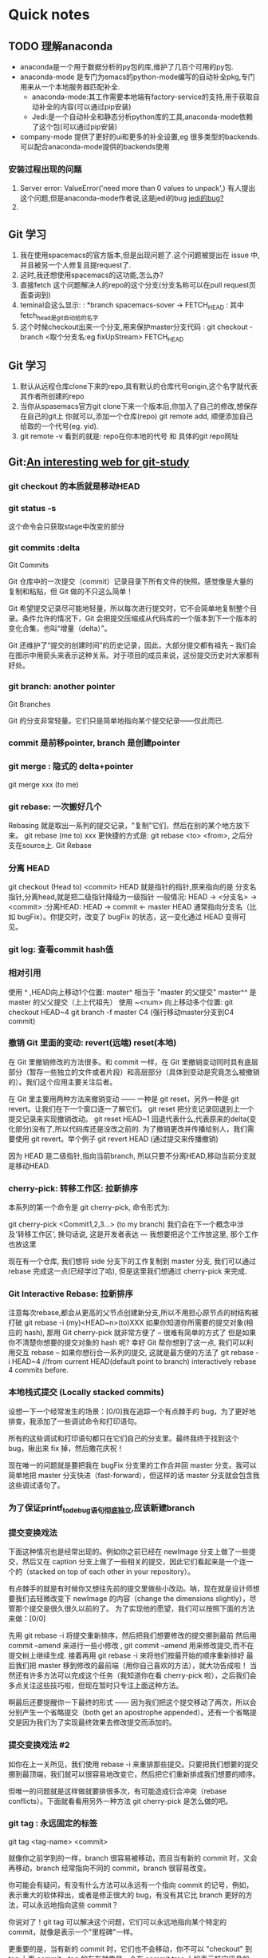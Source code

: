 #+ARCHIVE: myarchive.org::
* Quick notes
** TODO 理解anaconda
   - anaconda是一个用于数据分析的py包的库,维护了几百个可用的py包.
   - anaconda-mode 是专门为emacs的python-mode编写的自动补全pkg,专门用来从一个本地服务器匹配补全.
     - anaconda-mode:其工作需要本地端有factory-service的支持,用于获取自动补全的内容(可以通过pip安装)
     - Jedi:是一个自动补全和静态分析python库的工具,anaconda-mode依赖了这个包(可以通过pip安装) 
   - company-mode 提供了更好的ui和更多的补全设置,eg 很多类型的backends. 可以配合anaconda-mode提供的backends使用
*** 安装过程出现的问题
    1. Server error: ValueError('need more than 0 values to unpack',)
       有人提出这个问题,但是anaconda-mode作者说,这是jedi的bug [[https://github.com/proofit404/anaconda-mode/issues/224][jedi的bug?]]
    2. 
** Git 学习
   1. 我在使用spacemacs的官方版本,但是出现问题了.这个问题被提出在 issue 中,并且被另一个人修复且提request了.
   2. 这时,我还想使用spacemacs的这功能,怎么办?
   3. 直接fetch 这个问题解决人的repo的这个分支(分支名称可以在pull request页面查询到)
   4. teminal会这么显示: : *branch spacemacs-sover -> FETCH_HEAD : 其中fetch_head是git自动给的名字
   5. 这个时候checkout出来一个分支,用来保护master分支代码 : git checkout -branch <取个分支名:eg fixUpStream> FETCH_HEAD
** Git 学习
   1. 默认从远程仓库clone下来的repo,具有默认的仓库代号origin,这个名字就代表其作者所创建的repo
   2. 当你从spasemacs官方git clone下来一个版本后,你加入了自己的修改,想保存在自己的git上
      你就可以,添加一个仓库(repo) git remote add, 顺便添加自己给取的一个代号(eg. yid).
   3. git remote -v 看到的就是: repo在你本地的代号 和 具体的git repo网址
** Git:[[http://learngitbranching.js.org/][An interesting web for git-study]]   
*** git checkout 的本质就是移动HEAD
*** git status -s
    这个命令会只获取stage中改变的部分
*** git commits :delta
    Git Commits

    Git 仓库中的一次提交（commit）记录目录下所有文件的快照。感觉像是大量的复制和粘贴，但 Git 做的不只这么简单！

    Git 希望提交记录尽可能地轻量，所以每次进行提交时，它不会简单地复制整个目录。条件允许的情况下，Git 会把提交压缩成从代码库的一个版本到下一个版本的变化合集，也叫“增量（delta）”。

    Git 还维护了“提交的创建时间”的历史记录，因此，大部分提交都有祖先 -- 我们会在图示中用箭头来表示这种关系。对于项目的成员来说，这份提交历史对大家都有好处。
*** git branch:  another pointer
    Git Branches

    Git 的分支非常轻量。它们只是简单地指向某个提交纪录——仅此而已.

*** commit 是前移pointer, branch 是创建pointer
*** git merge : 隐式的 delta+pointer  
    git merge xxx (to me)

*** git rebase: 一次搬好几个
    Rebasing 就是取出一系列的提交记录，"复制"它们，然后在别的某个地方放下来。
    git rebase (me to) xxx
    更快捷的方式是:
    git rebase <to> <from>, 之后分支在source上.
    Git Rebase

*** 分离 HEAD 
    git checkout (Head to) <commit>
    HEAD 就是指针的指针,原来指向的是 分支名指针,分离head,就是把二级指针降级为一级指针
    一般情况: HEAD -> <分支名> -> <commit> :分离HEAD: HEAD -> commit <- master
    HEAD 通常指向分支名（比如 bugFix）。你提交时，改变了 bugFix 的状态，这一变化通过 HEAD 变得可见。

*** git log: 查看commit hash值

*** 相对引用
    
    使用 ^ ,HEAD向上移动1个位置: 
    master^ 相当于 "master 的父提交"
    master^^ 是 master 的父父提交（上上代祖先）
    使用 ~<num> 向上移动多个位置:
    git checkout HEAD~4
    git branch -f master C4 (强行移动master分支到C4 commit)

*** 撤销 Git 里面的变动: revert(远端) reset(本地)

    在 Git 里撤销修改的方法很多。和 commit 一样，在 Git 里撤销变动同时具有底层部分（暂存一些独立的文件或者片段）和高层部分（具体到变动是究竟怎么被撤销的）。我们这个应用主要关注后者。

    在 Git 里主要用两种方法来撤销变动 —— 一种是 git reset，另外一种是 git revert。让我们在下一个窗口逐一了解它们。 
    git reset 把分支记录回退到上一个提交记录来实现撤销改动。
    git reset HEAD~1
    回退代表什么,代表原来的delta(变化部分)没有了,所以代码库还是没改之前的.
    为了撤销更改并传播给别人，我们需要使用 git revert。举个例子
    git revert HEAD (通过提交来传播撤销)
    
    因为 HEAD 是二级指针,指向当前branch, 所以只要不分离HEAD,移动当前分支就是移动HEAD.

*** cherry-pick: 转移工作区: 拉新排序
    本系列的第一个命令是 git cherry-pick, 命令形式为:

    git cherry-pick <Commit1,2,3...> (to my branch)
    我们会在下一个概念中涉及'转移工作区', 换句话说, 这是开发者表达 --- 我想要把这个工作放这里, 那个工作也放这里

    现在有一个仓库, 我们想将 side 分支下的工作复制到 master 分支, 我们可以通过 rebase 完成这一点(已经学过了哈), 但是这里我们想通过 cherry-pick 来完成.

*** Git Interactive Rebase: 拉新排序
    注意每次rebase,都会从更高的父节点创建新分支,所以不用担心原节点的树结构被打破
    git rebase -i (my)<HEAD~n>(to)XXX 
    如果你知道你所需要的提交对象(相应的 hash), 那用 Git cherry-pick 就非常方便了 -- 很难有简单的方式了
    但是如果你不清楚你想要的提交对象的 hash 呢? 幸好 Git 帮你想到了这一点, 我们可以利用交互 rebase -- 如果你想衍合一系列的提交, 这就是最方便的方法了
    git rebase -i HEAD~4 //from current HEAD(default point to branch) interactively rebase 4 commits before.

*** 本地栈式提交 (Locally stacked commits)

    设想一下一个经常发生的场景：[0/0]我在追踪一个有点棘手的 bug，为了更好地排查，我添加了一些调试命令和打印语句。

    所有的这些调试和打印语句都只在它们自己的分支里。最终我终于找到这个 bug，揪出来 fix 掉，然后撒花庆祝！

    现在唯一的问题就是要把我在 bugFix 分支里的工作合并回 master 分支。我可以简单地把 master 分支快进（fast-forward），但这样的话 master 分支就会包含我这些调试语句了。

*** 为了保证printf_to_debug语句彻底独立,应该新建branch

*** 提交变换戏法

    下面这种情况也是经常出现的。例如你之前已经在 newImage 分支上做了一些提交，然后又在 caption 分支上做了一些相关的提交，因此它们看起来是一个连一个的（stacked on top of each other in your repository）。
    
    有点棘手的就是有时候你又想往先前的提交里做些小改动。呐，现在就是设计师想要我们去轻微改变下 newImage 的内容（change the dimensions slightly），尽管那个提交是很久很久以前的了。
    为了实现他的愿望，我们可以按照下面的方法来做：[0/0]

    先用 git rebase -i 将提交重新排序，然后把我们想要修改的提交挪到最前
    然后用 commit --amend 来进行一些小修改 , git commit --amend 用来修改提交,而不在提交树上继续生成.
    接着再用 git rebase -i 来将他们按最开始的顺序重新排好
    最后我们把 master 移到修改的最前端（用你自己喜欢的方法），就大功告成啦！
    当然还有许多方法可以完成这个任务（我知道你在看 cherry-pick 啦），之后我们会多点关注这些技巧啦，但现在暂时只专注上面这种方法。

    啊最后还要提醒你一下最终的形式 —— 因为我们把这个提交移动了两次，所以会分别产生一个省略提交（both get an apostrophe appended）。还有一个省略提交是因为我们为了实现最终效果去修改提交而添加的。

*** 提交变换戏法 #2

    如你在上一关所见，我们使用 rebase -i 来重排那些提交。只要把我们想要的提交挪到最顶端，我们就可以很容易地改变它，然后把它们重新排成我们想要的顺序。

    但唯一的问题就是这样做就要排很多次，有可能造成衍合冲突（rebase conflicts）。下面就看看用另外一种方法 git cherry-pick 是怎么做的吧。

*** git tag : 永远固定的标签
    git tag <tag-name> <commit>

    就像你之前学到的一样，branch 很容易被移动，而且当有新的 commit 时，又会再移动，branch 经常指向不同的 commit，branch 很容易改变。

    你可能会有疑问，有没有什么方法可以永远有一个指向 commit 的记号，例如，表示重大的软体释出，或者是修正很大的 bug，有没有其它比 branch 更好的方法，可以永远地指向这些 commit？

    你说对了！git tag 可以解决这个问题，它们可以永远地指向某个特定的 commit，就像是表示一个"里程碑"一样。

    更重要的是，当有新的 commit 时，它们也不会移动，你不可以 "checkout" 到 tag 上面 commit，tag 的存在就像是一个在 commit tree 上的表示特定讯息的一个锚。

    让我们来实际看一下 tag 长什么样子...

*** git describe

    因为 tag 在 commit tree 上表示的是一个锚点，Git 有一个指令可以用来显示离你最近的锚点（也就是 tag），而且这个指令叫做 git describe！

    当你已经完成了一个 git bisect（一个找寻有 bug 的 commit 的指令），或者是当你使用的是你跑去度假的同事的电脑时， git describe 可以帮助你了解你离最近的 tag 差了多少个 commit。
    git describe 的​​使用方式：[0/0]

    git describe <ref>

    <ref> 是任何一个可以被 Git 解读成 commit 的位置，如果你没有指定的话，Git 会以你目前所在的位置为准（HEAD）。

    指令的输出就像这样：[0/0]

    <tag>_<numCommits>_g<hash>

    <tag> 表示的是离 <ref> 最近的 tag， numCommits 是表示这个 tag 离 <ref> 有多少个 commit， <hash> 表示的是你所给定的 <ref> 所表示的 commit 的前七个 id。

*** 多分支 rebase

    呐，现在我们有很多分支啦！让我们 rebase 这些分支的工作到 master 分支上吧。

    但是你的头头找了点麻烦 —— 他们希望得到有序的提交历史，也就是我们最终的结果是 C7' 在最底部，C6' 在它上面，以此类推。

    假如你搞砸了，没所谓的（虽然我不会告诉你用 reset 可以重新开始）。记得看看我们提供的答案，看你能否使用更少的命令完成任务！

*** 选择父提交
    ~n 垂直;
    ^n 水平;
    git checkout HEAD~^2~2

    和 ~ 修改符一样，^ 修改符之后也可以跟一个（可选的）数字。

    这不是用来指定向上返回几代（~ 的作用），^ 后的数字指定跟随合并提交记录的哪一个父提交。还记得一个合并提交有多个父提交吧，所有选择哪条路径不是那么清晰。

    Git 默认选择跟随合并提交的"第一个"父提交，使用 ^ 后跟一个数字来改变这一默认行为。

    废话不多说，举个例子。

*** Branch Spaghetti

    哇塞大神！这关我们要来点不同的！

    现在我们的 master 分支是比 one two 和 three 要多几个提交。出于某种原因，我们需要把其他三个分支更新到 master 分支上新近的几个不同提交上。（update these three other brances with modified versions of the last few commits on master）

    分支 one 需要重新排序和撤销， two 需要完全重排，而 three 只需要提交一次。

    慢慢摸索会找到答案的 —— 你完事记得用 show solution 看看我们的答案哦。

*** Git 远端分支

    现在你看过 git clone 的执行了, 让我们深入下去看看发生了什么?

    第一件事, 你应该注意到在我们的本地仓库出现了一个新的分支 o/master , 这种类型的分支叫 remote branch (就叫远端分支好了), 远端分支拥有一些用于特别目的的特殊属性.

    远程分支反映了远端仓库的状态(你上次和远端仓库通信的时刻). 这会帮助你理解本地工作与公共工作的不同 -- 这是你与别人分享工作前很重要的一步.

    检出远端分支时, 有一个特别的属性 -- 你会被置于一个分离式的 HEAD. 因为你不能在这些分支上直接操作, 你必须在别的地方完成你的工作, 再与远端分享你的工作.

**** 什么是 o/？

     你可能想知道这些远端分支的头 o/ 意味着什么. 好吧, 远端分支有一个全名规范 -- 它们以这样的格式显示:

     <remote name>/<branch name>
     提示, 如果你看到一个分支命名为 o/master, 那分支名就是 master, 远端的名就是 o.

     大多数的开发者会将它们的远端命名为 origin, 而非 o. 这是如此的普遍, 以致于当你用 git clone 时,得到的仓库名就是 origin

     不幸的是, 我们的UI不适用 origin, 我们使用缩写 o, :) 记住, 当你使用真正的 Git 时, 你的远程仓库很可能被命名为 origin!


**** 如果检出 remote(o/master) 分支, 会发生什么呢?
     如果检出本地的master,就是把HEAD指向master分支.
     如果检出远端的master,HEAD就不会指向o/master,而是指向o/master所指的commit
     git checkout o/master; git commit

     正如你所见, Git 处于了分离 HEAD, 当添加新的提交时, o/master 不被更新, 这是因为 o/master 仅伴随远端更新而更新.

*** Git Fetch: 拉新,更新,不管本地

    git remote 可以归结为向其它仓库推送/拉取数据. 只要我们能回溯或前推提交, 我们就可以分享任何类型的被 Git 跟踪的更新(工作, 新想法, 情书等等)

    本节课我们将学习 如何从远端仓库获取数据 -- 这个命令叫 git fetch

    你会注意到当我们更新远端的仓库时, 我们的远端分支也会更新 并映射到最新的远端仓库. 
    What fetch does

****    git fetch 完成了两步:

     下载本地仓库未包含的提交对象
     更新我们的远端分支点(如, o/master)
     git fetch 实际上将本地对远端的映射 做了同步更新

     如果你还记得之前的课程, 我们说过远端分支映射了远端仓库的状态(你最后与远端通信的那一刻), git fetch 是你与远端交流的方式!

     git fetch 通常通过互联网(像 http:// or git://) 与远端仓库通信.

**** fetch 不能做的事

     git fetch, 不能改变你的本地状态. 你不会更新你的 master 或者 任何与文件系统相关的东西.

     所以, 你可以将git fetch 的执行 视为下载

*** Git Pull :拉远合近 = fetch and merge
   
    git fetch 是不管你当前在哪个分支的(HEAD指向),它就只看o/master在哪,然后拉一个新分支出来
    但是git pull/push 都是要看HEAD指向的. 换言之,
    git pull --rebase  = 从远端master fetch and rebase me to o/master
    
    现在我们已经知道了如何用 git fetch 获取远端的变化, 现在我们学习如果将这些变化更新到我们的工作.

    其实有很多方法的 -- 只要我在本地有新的提交, 你可以像合并其它分支那样合并远端分支. 具体说就是你可以执行以下命令:

    git cherry-pick o/master
    git rebase o/master
    git merge o/master
    etc, etc
    实际上, fetch / merge 变更是这样的普通, 以至于git 提供了一个实现你两个功能的命令 -- git pull.

*** Simulating collaboration
    git fakeTeamwork
    So here is the tricky thing -- for some of these upcoming lessons, we need to teach you how to pull down changes that were introduced in the remote.

    That means we need to essentially "pretend" that the remote was updated by one of your coworkers / friends / collaborators, sometimes on a specific branch or a certain number of commits.

    In order to do this, we introduced the aptly-named command git fakeTeamwork! It's pretty self explanatory, let's see a demo...

*** Git Push

    Ok, so I've fetched changes from remote and incorporated them into my work locally. That's great and all... but how do I share my awesome work with everyone else?

    Well, the way to upload shared work is the opposite of downloading shared work. And what's the opposite of git pull? git push!

    git push is responsible for uploading your changes to a specified remote and updating that remote to incorporate your new commits. Once git push completes, all your friends can then download your work from the remote.

    You can think of git push as a command to "publish" your work. It has a bunch of subtleties that we will get into shortly, but let's start with baby steps...

    note -- the behavior of git push with no arguments varies depending on one of git's settings called push.default. The default value for this setting depends on the version of git you're using, but we are going to use the upstream value in our lessons. This isn't a huge deal, but it's worth checking your settings before pushing in your own projects.

*** Diverged Work

    So far we've seen how to pull down commits from others and how to push up our own changes. It seems pretty simple, so how can people get so confused?

    The difficulty comes in when the history of the repository diverges. Before discussing the details of this, let's see an example...

**** How do you resolve this situation?

     It's easy, all you need to do is base your work off of the most recent version of the remote branch.

     There are a few ways to do this, but the most straightforward is to *move your work via rebasing*.

     Let's go ahead and see what that looks like.

***** git fetch; git rebase o/master; git push

      Boom! We updated our local representation of the remote with git fetch, rebased our work to reflect the new changes in the remote, and then pushed them with git push
***** git fetch; git merge o/master; git pushBoom!
      We updated our local representation of the remote with git fetch, merged the new work into our work (to reflect the new changes in the remote), and then pushed them with git push
***** git pull --rebase
      is shorthand for a fetch and a rebase!
*** Merging feature branches

    Now that you're comfortable with fetching, pulling, and pushing, lets put these skills to the test with a new workflow.

    It's common for developers on big projects to do all their work on *feature branches* (off of master) and then integrate that work only once it's ready. This is similar to the previous lesson (where side branches get pushed to the remote), but here we introduce one more step.

    Some developers only push and pull when on the master branch -- that way master always stays updated to what is on the remote (o/master).

    So for this workflow we combine two things:

    integrating feature branch work onto master, and
    pushing and pulling from the remote

    1. 先fetch 一个新的远端分支出来
    2. 而后将本地feature 分支逐一,rebase上去(rebase <from> <to>)
*** Why not merge?


    In order to push new updates to the remote, all you need to do is incorporate the latest changes from the remote. That means you can either rebase or merge in the remote branch (e.g. o/master).
    So if you can do either method, why have the lessons focused on rebasing so far? Why is there no love for merge when working with remotes?

    There's a lot of debate about the tradeoffs between merging and rebasing in the development community. Here are the general pros / cons of rebasing:

    Pros:

    Rebasing makes your commit tree look very clean since everything is in a straight line
    Cons:

    Rebasing modifies the (apparent) history of the commit tree.
    For example, commit C1 can be rebased past C3. It then appears that the work for C1' came after C3 when in reality it was completed beforehand.

    Some developers love to preserve history and thus prefer merging. Others (like myself) prefer having a clean commit tree and prefer rebasing. It all comes down to preferences :D
*** Remote-Tracking branches

    One thing that might have seemed "magical" about the last few lessons is that git knew the master branch was related to o/master. Sure these branches have similar names and it might make logical sense to connect the master branch on the remote to the local master branch, but this connection is demonstrated clearly in two scenarios:

    During a pull operation, commits are downloaded onto o/master and then merged into the master branch. The implied target of the merge is determined from this connection.
    During a push operation, work from the master branch was pushed onto the remote's master branch (which was then represented by o/master locally). The destination of the push is determined from the connection between master and o/master.
    Remote tracking

    Long story short, *this connection between master and o/master is explained simply by the "remote tracking"* property of branches. The master branch is set to track o/master -- this means there is an implied merge target and implied push destination for the master branch.

    You may be wondering how this property got set on the master branch when you didn't run any commands to specify it. Well, when you clone a repository with git, this property is actually set for you automatically.

    During a clone, git creates a remote branch for every branch on the remote (aka branches like o/master). It then creates a local branch that tracks the currently active branch on the remote, which is master in most cases.

    Once git clone is complete, you only have one local branch (so you aren't overwhelmed) but you can see all the different branches on the remote (if you happen to be very curious). It's the best of both worlds!

    This also explains why you may see the following command output when cloning:

    local branch "master" set to track remote branch "o/master"
**** Can I specify this myself?

     Yes you can! You can make any arbitrary branch track o/master, and if you do so, that branch will have the same implied push destination and merge target as master. This means you can run git push on a branch named totallyNotMaster and have your work pushed to the master branch on the remote!

     There are two ways to set this property. The first is to checkout a new branch by using a remote branch as the specified ref. Running
***** way#1
      *git checkout -b totallyNotMaster o/master*

      Creates a new branch named totallyNotMaster and sets it to track o/master.
***** Way #2

      Another way to set remote tracking on a branch is to simply use the git branch -u option. Running

      *git branch -u o/master foo*

      will set the foo branch to track o/master. If foo is currently checked out you can even leave it off:

      *git branch -u o/master*
*** 从本地分支push,在远端会新建一个这样的分支 
**** 有个本地分支,一直在开发,然后想push到远程上也作为分支,怎么做? 
     直接在本地建好分支一直开发,不用track,然后直接push
*** Push arguments

    Great! Now that you know about remote tracking branches we can start to uncover some of the mystery behind how git push, fetch, and pull work. We're going to tackle one command at a time but the concepts between them are very similar.

    First we'll look at git push. You learned in the remote tracking lesson that git figured out the remote and the branch to push to by looking at the properties of the currently checked out branch (the remote that it "tracks"). This is the behavior with no arguments specified, but git push can optionally take arguments in the form of:

    *git push <repo> <branch:from>*
    这个命令的好处是,直接推送到远端repo中的相关联分支中,如果远端没有这个分支,那么会在远端建立并直接关联.
**** what is a <place> parameter you say?
     好用就好用在,即便现在是另一个分支上,也可以通过指明从谁那push来做到推送内容,而不用一直切来切去,跟rebase <to><from> 一样
     We'll dive into the specifics soon, but first an example. Issuing the command:

     *git push origin master*

     translates to this in English:
     
     Go to the branch named "master" in my repository, grab all the commits, and then go to the branch "master" on the remote named "origin." Place whatever commits are missing on that branch and then tell me when you're done.
     
     By specifying master as the "place" argument, we told git where the commits will come from and where the commits will go. It's essentially the "place" or "location" to synchronize between the two repositories.
     
     Keep in mind that since we told git everything it needs to know (by specifying both arguments), it totally ignores where we are checked out!
*** <place> argument details
    
    上一节是说,要推送的关联(remote track)的分支上.
    而这一节更加灵活可以指定位置推送,不仅仅可以指定远端分支位置,还可以指定本地分支位置.通过相对定位符来指定位置.

    也就是说,push origin语句,如果不加参数默认是找关联(git push origin master),如果加参数那就直接找参数(git push origin master:foo)

    还记得之前课程说的吧, 当为 git push 指定 master 为 place 时, 我们可以设置 要提交的来源 和 提交到目的地.

    你可能想知道 -- 如果来源和目的地不一样呢?

    好吧, 很不幸 Git 不可能做到... 只是个玩笑! 当然是可能的啦 :) ... Git 拥有超强的灵活性(几乎不能再多了)

    我们看看下一个幻灯片...要为 <place> 指定 source 和 destination, 只需要用冒号 : 将二者联结.

    git push origin <source>:<destination>

    这通常被称为 <colon refspec>, refspec 是一个奇特的名 -- 用于 Git 能识别的位置(比如分支 foo 或者 HEAD~1)

    一旦你指定了独立的来源和目的地, 你就可以得到花哨而精确的远程命令, 让我们看看演示!
    记住, source 是 Git 能理解的任何位置:

    git push origin foo^:master

    这是个很迷幻的命令, 但它是合理的 -- Git 将 foo^ 解析为一个位置, 上传新提交到远端的目的地.
*** Git fetch arguments : 跟push 参数命令方向相反

    我们刚学习了 git push 的参数, 特别是 <place> 参数, 更特别的冒号分隔(<source>:<destination>). 这些参数可以用于 git fetch 吗?

    你猜中了! git fetch 的参数和 git push 相当相似. 都是相同的概念, 但是方向相反(因为现在你是下载 而非上传)

    让我们逐个讨论下这些概念..
    <place> 参数

    你可以像如下命令这样为 git fetch 设置 <place>

    git fetch origin foo

    Git 会来到远端的 foo 分支, 然后抓取所有不在本地的新提交, 放到本地的分支 o/foo

    我们看看这个动作(这像是更新器)
    git fetch origin foo~1:bar

    哇! 看见了吧, Git 将 foo~1 解析成一个 origin 的位置, 然后下载到了本地 bar. 注意 foo 和 o/foo 都没有得到更新 (因为我们指定了 destination).
    没有参数呢?

    如果 git fetch 没有参数, 它会下载所有远端分支..

    git fetch

    相当简单, 但是仅需更新一次，很值!
*** 奇葩的 <source>

    有两种罕见的情况, Git 不需要 <source>. 这基于这样一个事实 -- 技术上说就是你不指定 <source>. 这是通过空参数实现的

    git push origin :side
    git fetch origin :bugFix
    我们看看这是怎么进行的..
    如果给 push 传一个空参数会如何呢? 远端会删除分支!

    git push origin :foo
    就是这样子, 我们通过给 push 传空值 source, 成功删除了远端的 foo 分支, 这真有意思..

    如果给 fetch 传空 <source>, 那本地会创建一个新分支.

    git fetch origin :bar

*** Git pull 参数

    现在你知道关于 fetch/push 几乎所有的东西了, 不过 pull 也有一个 "nothing" 呢! :)

    因为 git pull 就是 fetch 后跟 merge 的缩写. 我可以认为执行 git fetch 用了相同的参数, 然后再 merge 你所 fetch 的提交 (commit)

    这可以和其它更复杂的参数一起使用, 看看例子
    以下命令在 Git 中是等价的:

    git pull origin foo 相当于：[0/0]

    git fetch origin foo; git merge o/foo

    还有...

    git pull origin bar~1:bugFix 相当于：[0/0]

    git fetch origin bar~1:bugFix; git merge bugFix

    看到了? git pull 实际上就是 fetch + merge 的缩写, git pull 在乎的是提交在哪里结束(也就是 git fetch 所确定的 destination)

    一起来看个例子吧：[0/0]
    git pull origin master

    看! 通过指定 master 我们更新了 o/master. 然后我们 merge o/master 到我们的检出分支(当前检出的任意分支).
    :: 这里要注意,是当前分支,就是你执行命令的分支,所以这个命令执行要小心当前分支
    git pull origin master:foo

    哇, 这就一个命令. 我们在本地创建了一个叫 foo 的分支, 远端的 master 分支, 被下载到了本地 foo 分支. 然后再 merge 到我们的当前分支. 终于完啦! 9000!!!
*** 如何在ubuntu安装字体
    Ubuntu 14.04:

    [ -d /usr/share/fonts/opentype ] || sudo mkdir /usr/share/fonts/opentype
    sudo git clone https://github.com/adobe-fonts/source-code-pro.git /usr/share/fonts/opentype/scp
    sudo fc-cache -f -v
*** oh-my-zsh 配置别名
    cat ~/.oh-my-zsh/plugins/git/git.plugin.zsh
    发现是一堆alias

    alias g='git'

    alias ga='git add'
    alias gaa='git add --all'
    alias gapa='git add --patch'

    alias gb='git branch'
    alias gba='git branch -a'
    alias gbda='git branch --merged | command grep -vE "^(\*|\s*master\s*$)" | command xargs -n 1 git branch -d'
    alias gbl='git blame -b -w'
    alias gbnm='git branch --no-merged'
    alias gbr='git branch --remote'
    alias gbs='git bisect'
    alias gbsb='git bisect bad'
    alias gbsg='git bisect good'
    alias gbsr='git bisect reset'
    alias gbss='git bisect start'
** [#C] Spacemacs Rocks s2 day10 
*** fix previous issues
**** usa-package
***** use-package 是更安全的require
      上面是 use-package 通过macroexpand展开的内容. 注意提示符message Cannot load %s.这个经常在emacs编译 init.el 时出现.
***** use-package a-pkg分成多个部分
      - :init 是表示在require a-pkg之前定义
      - :config 是表示在require a-pkg之后定义
       	[tips] 我们尽量少的使用require整个pkg,而是应当通过autoload来事先加载一部分功能,从而使用需要的命令
      - :commands 是usepackage声明autoload的方法.
      - :bind 用来绑定快捷键,甚至可以制定 mode-map
      - :ensure 保证在use-packge执行之前,从源中下载最新版
      - :pin 如果想下载另一个源,可以在这里指定
       
**** cask
***** 如何通过cask回退 older-version pkg?
      1. melpa 是通过pkg源码的github,抓取最新release.github上每个release都有自己的commit号和MD5码.
      2. 可以通过 ~/.emacs.d/cask 文件来管理 *下载源* *每个包的下载commit号*
	  *格式: (depends-on "pkg-name" :git "pkgpage-in-github" :reg "commit-code")*
      - pkgpage 是melpa中每个pkg的github页;
      - commit-code 可以在该github页上通过release找到稳定版, 通过commit找到提交版.
        eg: (depends-on "monokai-theme" :git "https://github.com/oneKelvinSmith/monokai-emacs" :ref "61c0ff7")
        3. (不要通过emacs package删除) *通过terminal删除要回退的包*
        4. 通过terminal cask install 安装 cask 文件中指定的版本
	  这样是可以安装回任意版本的pkg.但是重启emacs之后, *不要* 去package-list中更新.因为还是会更新最新的.
	 
*** how company-mode works?
    1. backend for the completion sources and front end to display the condidates
       #+BEGIN_SRC 
       Its value is (company-bbdb company-nxml company-css company-eclim company-semantic company-clang company-xcode company-cmake company-capf company-files
	      (company-dabbrev-code company-gtags company-etags company-keywords)
	      company-oddmuse company-dabbrev)
       #+END_SRC
       - 从前到后,依次查看所有 *backend* 是否适合当前输入的文字
       - 可以从buffer状态栏查看当前使用的 *backend* (会根据文本自动切换backend)
       - 也可以手动通过 M-x <input backend-name> 来手动激活该backend的自动补全
    2. *C-h v company-bakends*
    3. try company-file and company-ispell, M-x
    4. *C-h C-f* to view the backend implementation
*** why my company sucks
**** 为什么我的company会失效?
     1. 失效如何定位?
	 首先看补全package是否需要 server 端,还是只有本地 backends.
	 我的ubuntu就是因为没有安装python-pip,所以一直显示 "can't install anaconda-server"
	 安装之后,又提示jedi有什么问题.
     2. 然后确定自己是否使用了正确的 backends
	
**** 如何指定某个backend
     我们可以自己写个函数来给某些mode添加backend
     比如默认python中可能是没有 company-anaconda backend的
     我们可以这样
     #+BEGIN_SRC emacs-lisp
     (add-hook 'python-mode-hook
       (lambda()
         (set (make-local-variable 'company-bakcends)  '(company-anaconda))))
     #+END_SRC
**** 两种补全方式
     1. [本地]就是在本地存有很多backends.然后根据本地backends补全.
     2. [远程]就是 company-(anaconda/jedi/ycmd/tern) 的补全方式,需要安装服务器端.
	
*** TODO group backend
*** TODO write a simple company backend
*** TODO write a simple company
    [cask] 目前学习了两种安装方式,一个是cask一个是非cask的. 非cask是首先检查initpackage列表中的pkg是否都安装了?如果没有会安装他们,之后才开始进行一些列的init.el配置. cask的方式,是要通过设定你的export path来设置 emacs默认启动版本和cask的安装路径,来通过 cask install 来安装. 这之后才会执行一些init.el配置.   这里都是先装包,再配置. 这样做的目的只有一个: 再一个新的环境中,下载我们的配置,直接使用.  或称: 配置,正确迁移.
    [progn] 是将多条语句捆绑成一条. 经常用在只允许一条语句的地方.
    [pp] 是 pretty print .
    [macroexpand] 用来展开一个宏,注意在后面加 quote--- '
** [#C] day10

   [tips]try your best to use cask to manage your pkgs
   []
   Author teaches how to make your emacs more stronger by cask.

   company-backends 有很多.其中最后一个,就是前面都匹配不到了,最后一个是compnay-Deabbre  ,他会匹配你当前打开的所有buffer中的词项.
   company-File 这是另一个backend, 是负责输入文件目录.'/' 触发.
** Spacemacs Rocks s2 day11
   | 1 | open dired-mode in current file                       | SPC f j           | file-jump          |
   | 2 | open spacemacs configuration file                     | SPC f e d         | open init.el       |
   | 4 | save and apply new configuration                      | SPC f e r         | file-refresh       |
   | 3 | kill-ring paste                                       | C-n/p             | copy next/previous |
   |   | search in document                                    | SPC s j           | search jump        |
   |   | list all the layers installed                         | SPC h SPC         | pkgs of this layer |
   |   | switch input-method                                   | C-\               |                    |
   |   | move line up/down                                     | (vim-c):m +/- num |                    |
   |   | move org branch up/down                               | M-j/k             |                    |
   |   | paste after/before selected char                      | (vim-n) p/P       |                    |
   |   | move backward/forward a word                          | " " e/b           |                    |
   |   | move backward/forward a word with dash                | " " E/B           |                    |
   |   | helm-find-files                                       | spc-f-f           |                    |
   |   | helm-ag search all func-name variable in proj         | spc-s-p           |                    |
   |   | toggle a function                                     | (vim-n)z-a        |                    |
   |   | toggle all functions                                  | (vim-n)z-m        |                    |
   |   | subtitute                                             | (vim-n)r          |                    |
   |   | enter terminal in dired-mode                          | `                 |                    |
   |   | reload a mode by diminish-undo                        |                   |                    |
   |   | go to the location last modified                      | (vim-n)g;         |                    |
   |   | capture org tempalte                                  | spc C c           |                    |
   |   | delete all the blank line                             | :g/^$/d           |                    |
   |   | delete all the line with only blank space in it       | :g/^\s*$/d        |                    |
   |   | org change state of a task                            | C-c C-t           |                    |
   |   | org take note in LOGBOOK                              | C-c C-z           |                    |
   |   | toggle a org entry and set archive tag                | C-c C-x a         |                    |
   |   | archive this branch file to achive org file           | C-c C-x C-a       |                    |
   |   | some org-mode handler                                 | ,                 |                    |
   |   | org-mode clock in                                     | , I               |                    |
   |   | org-mode clock out                                    | , O               |                    |
   |   | jump to clocked task (can jump out from current file) | C-C C-x C-j       |                    |
   |   | org-mode switch index  1) + - 1.                      | -                 |                    |
   |   | org-mode add TODO tag                                 | t                 |                    |
   |   | toggle org todo dependency                            | C-c C-x o         |                    |
   |   | org column view                                       | C-c C-x C-c       |                    |
   |   | org attachment                                        | C-c C-a           |                    |
   |   | org clock reporting(position on headline)             | C-c C-x C-r       |                    |
   |   | debug on error open/closed                            | spc t D           |                    |
   |   | avy-goto-char, a very handy way to locate cursor      | spc j j           |                    |
   |   | avy-goto-line,                                        | spc j l           |                    |
   |   | indent ONE line text to proper number of lines        | M-q               |                    |
   |   | narrow a branch of org file                           | , n               |                    |
   |   | widden a branch of org file                           | , N               |                    |
   |   | Org make id                                           | org-id-get-create |                    |
   |   | Org attanch file                                      | C-c C-a           |                    |




*** installation
    1. 
    2. 
    3. 
    4. make your config in .spacemacs.d folder and use Github to manage it 
*** add some built-in layers
    
    dotspacemacs-configuration-layers 
*** little tweak 
    fullscreen
*** exclude some unwanted packages 
    - 我想查看 SPC fed congfig 下某个layer都安装了哪些package.怎么做?
      在 dotspacemacs-configuration-layers 下面的某个layer名字上 SPC-h-SPC 
      查询到package后, SPC-fed ,配置文件里有个 "dotspacemacs-exclude-packages '()" 名字放到括号里即可
      然后选择一个进去,可以看到整个layer的配置.
    - 如果spacemacs启动的时候某个pkg报错,实在找不到原因,也可以通过上面的方法删除之.
***  每一个layer的配置文件(通过 SPC h SPC 进入)
    每一个layer的配置文件的同层目录中(spc f j) 都存放了一个 readme文件,详细介绍了这个layer中所有包的说明及安装方式/hotkeys
*** 自己需要额外安装的package,不可以通过package-install来安装 
    spc f e d 下面 dotspacemacs-additional-packages '() 列表中
*** 自己原来的emacs的配置怎么办?
    spc f e d 下面 dotspacemacs/user-congfig() 函数里
*** 如何通过 customize-group 对某个包进行个性化定制?
    最好通过下面的语句,这样会在 init.el 同层目录生成一个custom.el文件,用来存放这些个性化配置
    (setq custom-file (expand-file-name "custom.el" dotspacemacs-directory))
    (load custom-file 'no-error 'no-message)
*** 如何配置字体和主题 
    spc fed dotspacemacs-default-font 里面
*** how to use multiple-cursor-mode and cua-mode in emacs edit-mode?
    it is so annoying to make this list of checkboxes, I refer =cua-mode= , =multiple-cursor-mode= , but both are not execute very well in
    evil edit-mode ,so i frequently swich emacs-mode and evil-mode by =C-z= .
    1. I copy all the text from onenote from the chrome;
    2. I get how to toggle the check-box between SOLVED and UNSOLVED, by =C-z= ;
    3. I add '[]' to the head of all lines by cua-mode in evil-mode, FAILED!
    4. I googled a mode which pre-installed in zilong'configurations--- =multiple-cursor-mode= ;
    5. it also sucks in evil-mode.
    6. I find the configuration and hotkey re-defined by zilong ,in =/.spacemacs.d/layers/zilongshanren-misc/packages.el=
       1. switch to emacs-mode
       2. =C-spc= to select several chars , then =C-s-f= to mark all the identical highlight
       3. =C-spc= again to cancel the highlight state, then you get MULTIPLE CURSOR
       4. now, its your fasion time!
** Spacemacs Rocks s2 day12 
   每一个layer 都有很多变量, 这些变量都在readme里面有介绍.
   每一个layer 的文件夹内,都存有config.el, 其中的配置可以在(layer层配置的variables配置),
   当加载这个layer的时候,会配置config.el
   
   直接在 init.el 文件的configuration-layer中的layer对应位置:
   #+BEGIN_SRC 
   (better-defaults :variable better-defaults-move-to-end-of-code-first t)
   #+END_SRC
** 问题查找与解决
*** 如何查找自己需要的pkg或layer说明?
    通过 SPC-h-R 来查找所有spacemacs doc 匹配关键字.
*** 如何在user-config 中定义按键,覆盖evil-state-map中的按键.
    (defun dotspacemacs/user-init ()
    "Initialization function for user code.
    It is called immediately after `dotspacemacs/init', before layer configuration
    executes.
    This function is mostly useful for variables that need to be set
    before packages are loaded. If you are unsure, you should try in setting them in
    `dotspacemacs/user-config' first."
	(setq configuration-layer--elpa-archives
   	'(("melpa-cn" . "http://elpa.emacs-china.org/melpa/")
    ("org-cn"   . "http://elpa.emacs-china.org/org/")
    ("gnu-cn"   . "http://elpa.emacs-china.org/gnu/")))

    (setq tramp-ssh-controlmaster-options
    "-o ControlMaster=auto -o ControlPath='tramp.%%C' -o ControlPersist=no")
    )

    ;;; 有一个待解决问题, 在.emacs.d/elpa/evil/evil-commands.el中定义了下滑函数,evil-maps.el定义了其绑定键C-e.
    ;;; 期待以后能学到改变方法.
    ;;; DONE 上面这个问题解决了,就是user-init主要放置初始化内容.user-config是启动最后才做的事情.
    ;;;      我的解决方法仅仅是规避原来的C-e按键.放在 user-config中定义.
    (defun dotspacemacs/user-config ()
    "Configuration function for user code.
    This function is called at the very end of Spacemacs initialization after
    layers configuration.
    This is the place where most of your configurations should be done. Unless it is
    explicitly specified that a variable should be set before a package is loaded,
    you should place your code here."
    (setcdr evil-insert-state-map nil) ;; 拷贝自子龙山人视频,不理解
    (define-key evil-insert-state-map [escape] 'evil-normal-state);; 拷贝自子龙山人视频,不理解
    (define-key evil-insert-state-map (kbd "C-e") 'mwim-end-of-code-or-line)
    (define-key evil-motion-state-map (kbd "C-e") 'mwim-end-of-code-or-line)
    )
*** 如何通过命令行修改某些参数的值 
    SPC SPC, counsel-set-variable, 中查询你要修改的变量修改即可
*** 如何创建自己的layer(从原来的emacs配置拷贝) 
**** layer基本配置
     1. spc spc , configuration-layer/create-layer. 简单配置自己的layer的一些元素.(参考spc h R 中提供的layer相关结构文档).
     2. 其中结构中packages.el(安装的包,以及进行包相关配置).funcs.el主要定义一些函数*(其实也可以定义在packages.el的user-packages函数里)funcs.el中尽量定义全局函数.
     3. 定义hotkeys就放在keybindings.el里面.
     4. config.el 一些与layers相关的配置
     5. layers. 声明额外的layers.
**** pkg初始化函数
     1. 每一个安装在 defconst yiddi-packages 函数中的pkg,都对应一个(defun yiddi/init-<pkgName>())函数来进行一些hotkey等的初始化
     2. spacemacs/set-leader-keys 通过这个函数设置hotkey(除去SPC的部分),并绑定对应启动的功能函数
*** 三种方式更改pkg参数 
    1. 包安装位置有 packages.el 里面会有部分配置.
    2. 在init.el中有user-config.
    3. 在自定义layer的配置文件中,有config.el,里面也有
*** 如何在某个minor-mode的编辑模式下用evil的快捷键,kjhl? 
    evilified-state-evilify-map 函数, refer to doc for how to use it.
*** 如何知道目前的编辑模式是 evil 还是 emacs?
    看mode-line 哪一行,
    - 浅黄色 : 简化版evilmode
    - 深黄色 : evil-normal
    - 绿色   : evil-insert
    - 灰色   : evil-visual
*** 遇到配置配了,spc feR 也生效了,但是重启后就出error 
    这种问题一般都是 spacemacs 启动加载顺序造成的.
    1. 重启之前emacs中所有符号都已经加载(赋值了)
    2. 重启之后有加载顺序,很有可能你的配置中的某个函数的所属库是在你当前配置之后加载的.
    3. 这时spacemacs肯定就启动不了了.
    4. [解决] 理论上initel -> user-config 函数中的配置是最后加载的.
    5. 所以最懒,最安全,最不美的做法,就是统统放进user-config里.
*** 对于spacemacs默认安装的包的配置如何做更改? 
    1. 首先在你的layer->packages.el-><layer-name>-packages 函数中,添加该包名
    2. 比如 auto-complete layer, company包,默认给两个字符才会启用自动补全,我希望是1个就启动
    3. 这时候我可以在我的自定义layer的package.el中配置.
    #+BEGIN_SRC emacs-lisp
    (defun yiddi/post-init-company()
      (setq company-minimum-prefix-length 1))
    #+END_SRC
    我们不想直接改company的原始配置,因为他在.emacs.d文件夹里,我们没必要管理emacs的200
    多个包,所以没有git 整个文件夹,而是git了另一个.spacemacs.d里的自己的配置.
*** 一般的安装和配置包的过程是这样的 
    1. 首先spc h spc查看有没有安装这个包,如果有
    2. 不用安装,直接在自己的layer-> packages.el 中对其进行更改即可
       #+BEGIN_SRC emacs-lisp
       (defun <layer-name>/<post-init-pkgname>()
         (setq <pkg-variable> <value>)
       #+END_SRC
*** 自定义layer package.el 配置三剑客函数
    1. pre-init-<pkg-name>
    2. init-<pkg-name>
    3. post-init-<pkg-name>
    就是按上面的顺序,在spacemacs启动时会调用三个函数.
*** 如何安装自己需要的包
    在 spc fed --> additional package() 直接添加自己需要的包名
*** how to find file you want?
    1. spc f f -- find file from directory
    2. spc f r -- find file from records of files recently opened
    3. spc p l -- choose the git-project root file
    4. spc p f -- find file in git-project
    5. spc s p -- find text of file by helm-ag in current directory
*** how to find keywords you want in a file / from the direcory?
    1. Out of a file, =spc s p= you can find the keywords by =spc s p=, which will traverse all files under root directory, list the keyword you want.
    2. In a file,     =M-s-o=   you can list the words you want in a new window, and can edit it.
*** how to find the hotkey of some package?
    1. find the package setting files from spc h spc
    2. find the package.el, hotekys offen defined in it
*** how to reload a mode without closing the emacs
    spc :  (m-x) input diminish-undo, then input eg. company-mode. it will reload company-mode in current buffer
*** how to get the source code of the package?
    many methods can make it:
    1. =M-x: helm locate library=  load all the library code(includes the .el which not load in current emacs)
    2.
*** how to setup other module of org, like org-protocol?
    =M-x customize-variable= then =org-modules=
*** how to find the built-in help doc of some packages?
    =M-x: describe-package=
    =spc h d p=
*** how to select fly-checker?
    you can choose *Tools* from menu bar at top of emacs window
    *Tools* -> *syntax check* -> *select syntax checker*
    emacs will give you a list of syntax checker in mini-buffer.
    then choose one you want , if it pop a windwo and give a msg "can't use this checker" something like that
    you can google for tips to install it in your OS,
    like *pylint*, you must install it from pip
    =sudo pip install pylint=
*** how to set python enviroment and how to use it?
    =C-c C-p= in .py file to open a python shell
    =C-c C-c= in .py file to run and send buffer to python shell
    #+BEGIN_SRC python
     import random
     for i in range(10):
         print random.randrange(1, 10)
     def f(x):
         return 2*x
    #+END_SRC
*** How to install virtualenv for python development?
    1. =pip install virtualenv= install virtualenv
    2. =virtualevn <ENV-name>= create a virtual enviroment for python
       - =virtualenv --system-site-packages <ENV-name>= create a virtual enviroment inherient all the system's pkgs
       - =virtualenv --no-site-packages <ENV-name>= create a enviroment without inherient.
       - =virtualenv -p /usr/bin/pythonx.x <ENV-name>= indicate a version of python
    3. =source ./bin/activate= activate the current python env
    4. =./bin/deactivate= deactivate the current python env
    5. =pip list= display all the pkgs installed in current virtual env
    6. =pip freeze= display all dependence in current virtual env
    7. =pip freeze > requirement.txt= can export all the requirements to a file
    8. =pip install -r requirement.txt= install all the dependence automatically
*** how to setup enviroment for exporting org to pdf
    1. install texlive
    2. install texlive cjk extension
    3. install latexpdf
    4. do some setting of ctex
*** how to split a long long line into a paragraph?            :Org:TextEdit:
    =M-q= will work well for that
*** how to set/jump to bookmark?                                      :Emacs:
    emacs: =C-x r m= set
    =C-x r b= jump
    spacemacs: =spc b m s= set
    =spc b m j= jump
*** how to find file in ubuntu?
    [[http://www.tecmint.com/35-practical-examples-of-linux-find-command/][find command tutorial]]
    find is very helpfu in searching file in linux.
    eg. i want to use etags to =TAG= all .java file in a directory with different depth.
    =find . -type f -name "*.java"=
    + '-type' can followed
      'f' for file
      'd' for directory
    + '-name' must followed double quote wrapping the file name
      ""
*** how to transform 'html' to 'pdf'                            :Ubuntu:tool:
    we can use *wkhtmltopdf* to do this job and use the command:
    =wkhtmltopdf <URL_of_page> <name.pdf>=
    and, this tool has many ARGS which can be used very handy.
    google for wkhtmltopdf
*** how to open debug message in emacs
    =spc t D=
*** [error-fix] fix a requirements of helm-ag                      :ErrorFix:
    need a requirement: silver-searcher
    [[https://github.com/ggreer/the_silver_searcher][silver-searcher]]
** ELisp examples for programming
   ***
** Spacemacs Rocks s2 day13
*** Fix ivy 0.8 issue
*** post-init and pre-init
*** location:build, elpa and github
*** layers.el---如何大量配置包参数
    通过自定义的layer->packages.el->post-init-pkgname()去进行简单的pkg参数
    调教是没问题的,但是如果我对大部分参数都不满意,参数又多达几百个,这种方法不适用.
    1. 自己layer下,定义 layer.el,用于移除掉一些layer.
    2. 比如Chinese layer下有个youdao字典的包,我不想要.
       #+BEGIN_SRC emacs-lisp
       (configuration-layer/remove-layer 'youdao-dictionary)
       #+END_SRC
*** 如何安装不在melpa的包(自己写的包)
    1. 查看该包github网站,获得其.el文件中的provide 值-->也就是具体包名
    2. 自己layer的packages函数中包含该名,并加参数
       #+BEGIN_SRC emacs-lisp
       (<pkgName> :location (recipe :fetch github :repo "<URLofpkgInGithub>"))
       #+END_SRC
    3. 配置该包的init函数
** Spcemacs Rocks s2 day 14
*** 文件操作
    1. =spc f f= find file from current directory(C-h to gu up-level of directory)
    2. =spc p f= 在当前项目中查找文件 三种主要pkg counsel-git / projectile/ ido-find-file
    3. =spc f L= find file across the whole ubuntu system
    4. =spc f l= find file literally (对编码格式不是本系统的有用)
    5. =spc f h= find file in hex mode
    6. =spc f o= 使用外部文件打开,必须先用spacemacs打开之后方可使用
    7. =spc f E= sudo edit
    8. =spc f D= delete current file and buffer
    9. =spc f j= file jump the current file
    10. =spc f r= recent files
    11. =spc f R= rename file
    12. =spc f v= add local variable
    13. =spc f y= yank current buffer's full path
    14. =spc f a d= find the current visited directory with fasd(from chenbin)
    15. =spc f C d/u= conver file between unix and dos
    16. =spc f e d= find the .spacemacs/init.el
    17. =spc f e i= find .emacs.d/init.el
    18. =spc f e l= helm locate library file(all .el file)
    19. =spc f c= copy file
    20. =spc f b= show bookmarsk
    21. =spc f s= save/create buffers
*** buffer related operations 
    1. =spc b .= buffer micro state, allways active until enter(supported by hydra)
    2. =spc b b= switch buffers
    3. =spc b d= kill buffer
    4. =spc b f= find buffer file in finder(only for MAC)
    5. =spc b B/i= I bind it to ibuffer
    6. =spc b k= kill matching buffers
    7. =spc b N= new empty buffer
    8. =spc b m= kill others
    9. =spc b h= go to home
    10. =spc b R= safe revert buffer
    11. =spc b s= switch to scratch buffer
    12. =spc b w= toggle buffer readonly
    13. =spc b Y= copy the whole buffer to clipboard
    14. =spc b p= paste to the whole buffer
    15. =spc <tab>= switch between the current buffer and the last opened buffer
** Spcemacs Rocks s2 day 15
   Topic: window, project and layout operation
*** layout
    WORKFLOW:
    1) use =spc l L= to choose a layout file from directory, in which store a num of layout, then you will load all the layout(include all the buffer) in emacs.
    2) use =spc l l= to choose a layout by name from the layous in the layout file
    3) use =spc l n/p= to switch the layout between all the layout in the layout file
    4) use =spc l r= to remove a buffer from a layout
    5) use =spc l d= to delete current layout from layout file
    6) use =spc l D= to delete a layout by name from the layout file
    7) use =spc l R= to rename a layout
    8) use =spc l s= to save all the modification of all the layouts of current layout file
    ATTENTION: your layout file will be saved in .emacs.d/.cache/layouts/
    Most important facility is: you can save and switch freely between your different layouts.
    1. =spc l L= load layout file
    2. =spc l l= to switch between layouts
    3. =spc l s= to save layout to file
    4. =spc l <tab>= switch between the last layout and the current one
    5. =spc l o= custom layout
    6. =spc l R= rename layout
    7. =spc l ?= to open the help window, learn more operations about layout
*** window related operations
    1. =spc w -= split window below
    2. =spc w /= split window right
    3. =spc w .= window micro state
    4. =spc w 2/3 = use predefined window layout
    5. =spc w == balance window
    6. =spc w b= switch to mini buffer
    7. =spc w d= delete current buffer
    8. =spc w m= maximize window
    9. =spc w u/U= window undo/redo
    10. =spc w h/j/k/l= move to window
    11. =spc w H/J/K/L= move window to position left/down/up/right
    12. =spc w F= make a new frame
    13. =spc w o= switch to other frame
    14. =spc w 1/2/3/4= goto window with num
    15. =spc w w= goto other window one by one
    16. =spc w W= ace window
    17. =spc t g= toggle golden ratio
    18. =spc t -= make current always the center of this window
*** project related opreations
    1. =spc p f= visit files in project
    2. =spc p b= visit buffers in project
    3. =spc p p= switch to project
    4. =spc p l= switch to project and create a new layout
    5. find-file-in-project is a really handy package
** Spcemacs Rocks s2 day 16
*** why use ctags auto completion?

**** how to make ctags available for some source file?
     =$ ctags -e a.js= ctags for a file of emacs
     =$ ctags -eR filename= ctags for a directory of emacs
     etags has no =-R= argument for recursive search directory.
     so we can handle it ,with 3 methods:
     [[https://www.gnu.org/software/emacs/manual/html_node/emacs/Etags-Regexps.html#Etags-Regexps][use regex file as etags' argument]]
     [[https://www.gnu.org/software/emacs/manual/html_node/emacs/Create-Tags-Table.html][use find command to pipline to etags]]
     1. add =--regex="<regex>"= directly after =etags= command
     2. add regex to a file, and add this file as argument of =etags= command
     3. use =find= to find the targets and pipline to =find XXX -print | etags=
**** how to know where is the tags list file the current buffer used?
     1. by =spc h d v= , find the variable description of =tags-table-list=, it will show you the path of the tags file.
     2. =spc o (= you can enter a ELisp ELPA
     3. by elisp ELPA (steq-default tags-table-list "some-path"), you can set your own ctags file temporary.
**** what's the defect of tags in emacs?
**** how set the tags file for current buffer?
     =tags-table-list= don't make a tags file respectively for different language. so you must set it by your own.
     =M-x visit-tags-table= can let you do it.
     but there is some annoying error when build TAGS in terminal
     [[http://stackoverflow.com/questions/2580313/ctags-doesnt-undestand-e-option-no-exuberant-tags-option][About error when input: ctags -e]]
     #+BEGIN_QUOTE
     etags is short for "Emacs tags", not "exuberant ctags". It sounds like you have Emacs' etags command installed, not exuberant-ctags'.
     #+END_QUOTE
     its better to try =etags file= to build TAGS file instead of =ctags -e=
**** when open a source code file ,emacs will find TAGS file automatically from current file-path to root.

*** how to configure ctags and auto completion?
    1. project wide configurations for auto generating the Tags file.
    2. Configure the ctags rules for generate more tags
    3. use etags-select to quickly navigate a large code base

       it's inconvinent for everytime you update/modify your code, you must build Tags file again.
       here is a tricks from CHEN BIN.
    5. ~/.spacemacs.d/layers/zilongshanren-programming/funcs.el
       in which defined a lot of functions to automatically rebuild TAGS files
*** how to jump-to-definition place in zilong'configurations?
    =g ]= -> etags-select-find-tag-at-point
*** how to enable etags or ctags of other major-mode?
    the source code of company : =company-etags.el= defined a variable : company-etags-mode ,
    it is a list of major-modes ,in which will funcional the etags for complemention. you can
    add some major-mode to it
** Spacemacs Packages Intro
*** restclient
    This is a tool to manually explore and test HTTP REST webservices.
    Runs queries from a plain-text query sheet, displays results as a pretty-printed XML, JSON and even images.
**** video introduction
     [[http://emacsrocks.com/e05.html][Rocks Emacs - restclient]]
** Spcemacs Rocks s2 day 17
*** Introduction to Lispy
    1. lispy: vi-like paredit
    2. it even has some IDE features
       1. jump-to-def
       2. debug
    3. how to install
*** Basic usage of Lispy
    1. barf and slurp
       move bracket () very smartly,
       1) by =d= switch between '(' and ')'
       2) by =[= =]= you can move '(' ')'
    2. raise sexp
       1) =r= make left-bracket of sexp you want to raise heightlight selected,press 'r',then amazing happen.
       2) =u= lisp undo
    3. kill/copy/yank
       1) =C-k= redefined in lispy-mode ,only will kill the pair-bracket content after cursor
       2) =m= to select and highlight the content in pair-bracket
       3) =C-w= to kill the selected content and the matched pair-backet, use =C-y= to yank
       4) =c= locate the right bracket, and press =c=, it will copy pair-bracket and content in it to a new line
    4. ace, like vi-extension in chrome
       1) =a= use =d= to locate the right bracket, and press =a=, and press the char he mark,you can go there directly.
       2) if only one pair of bracket, =a= means select
       3) =i= press to select content or content with brackets where amazing happens.
    5. swipe
       1) =w= =s= can switch the position between same level sexp. like (let ((sexp1)(sexp2)) when cursor
    6. navigate: h/j/k/l/ f/b :move cursor between brakets
       1) =f/b= will go further and backward to the same half of bracket,like a flow of right-half or left-half: 1st ( -f-> ( -f-> (
       2) =j/k= will go up and down between the same level brackets
       3) =h/l= will go left and right of brakctes, the largest range is -- function range
    7. doc: display the documment of this function
       1) =C-1= display doc
       2) =C-2= display base structure
    8. split
       1) =M-j= locate cursor head of sexp, can split inner-sexp from outter-sexp
       2) =s-j= can delete the brackets of inner-sexp
    9. wrap
       1) =s-(= locate cursor head of a word, can wrap the whole word by brackts,both sides
    10. format
        1. =M= format func to muli-line
        2. =O= format func to one-line
    11. sexp goto
        1. =t= triger a map, which mark many places, you can cut the sexp nearest the cursor to anywhere
    12. jump to def
        1. =F= jump to the definition
        2. =C-o= jump back
    13. [ ] jump to tag  *need study*
        1. =G= jump to the tags file
    14. debug
        1. =F= locate cursor to one bracket of the sexp(which will call a func), press =F= to jump to its definition.
        2. =xe= locate cursor to the one of bracket of the function, and press =xe=
        3. =C-o= esc to normal-state, and press =C-o= to jump back to the sexp(which will call a func).
        4. =e= press =e=, enter debug window.
        5. =n= press =n= to go next

** Spcemacs Rocks s2 day 18

*** I want a feature from other editors, how could i implement it in emacs?
    emacs is a collection of packages, every package is a collection of tools.
    she also gives you the way to re-organize them to fit you well.

    - FIRST RULE, you must know what are the tools in your bag
      read all the doc of packages, get the knowledge of all the core functions.
      these functions are the tools,gears to composite your weapon.
    - SECOND RULE, you must know how to combine them in emacs
      emacs is like a traslator to transport information between different packages.
      you need to know the node and tube, the methods how to use them.

*** emacs dont behavior like the other editors i used before

*** i have a full time job, i cant bear the efficiency lose when editing with emacs

*** dont try to make the prefect GTD tool with org-mode

*** some tips for debug emacs

**** emacs is frozen
     use a comman in terminal to display the call stack in emacs
     #+BEGIN_SRC sh
    pkill -SIGUSR2 -i emacs
    =M-x: toggle-debug-on-quit=
     #+END_SRC

**** emacs is slow
     use the following two commands to profile the CPU
     #+BEGIN_SRC sh
     profiler-start
     profiler-report
     #+END_SRC

**** emacs start-up time is long
     use the following command
     #+BEGIN_SRC sh
     $PAHT_TO_EMACS/emacs --timed-requires --profile
     #+END_SRC
     =spc b b= to find a buffer called "*load time*", can you find the threshold package

** Spcemacs Rocks s2 day 19
*** Generic tips
**** hooks
     hook is a *collection of funcions* will execute after certain mode start.
     #+BEGIN_SRC lisp
     (add-hook 'org-mode-hook '())
     #+END_SRC
     *WARNING : I enter the edit table of org mode by press =C-c `=, but failed to enter*
     *the major-mode related to the type of source code.*
**** wirte elisp functions

** Spcemacs Rocks s2 day 21

*** the new layer design
    1. one aggregate layer with five other layers
    2. the generic keybindings are all in one places
    3. keep 'user-config' minimal
    4. update constantly with the upstream

*** revisit my configs layer by layer

** Spcemacs Rocks - some tips
*** magit workflow
    Normally, =M-x: magit-init= to init git control in current directory
    then,     =spc g s=         to enter the git-view of stage state.
    then,     =h=               to see *any hotkey* you want
**** magit init, commit and commit messages
     1. =spc g i= magit init
     2. =spc g s= magit-status
     3. =s-1=     goto unstaged section
     4. =tab=     to view diffs(code review)
     5. =s=       stage all changes
     6. =c= *2    commit
**** commits in action
     1. =c a= ammend, stage all modification to one commit
     2. write good commit messages
        1) 1st line, commit summary
        2) ----blank line----
        3) the modification in detail
           1. ----
           2. ----
           3. ----
     3. =l l= to see the commit log
     4. =M a= to add remote git server
     5. =p=   to push
     6. squash unpushed commits
        when you want to combine two or more commits to one commit
        you can *squash unpushed commits*
        1. Actually, its a kind of rebase, use command: =rebase -i=
     7. reset commits
        =O=
        - reset hard,   local-repo/stage/file  undo the modification, means nothing happen
        - reset mixed,  local-repo/stage       undo the modification, means modification unstage now
        - reset soft,   local-repo             undo the modification, means modification uncommit now
        - reset index,  stage                  undo the modification, means can use =x= to clear stage
     8. how to discard the stage area(clear stage,and undo the modification in file)
        =x= discard the stage area
     9. *selecct a few line to commits*
     10. discard changes, file wide or line wide
         =v/V/<table>/s= when in magit-view, =<table>= to open the detail of modification,
         =v/V= to switch evil-state to VISUAL-MODE, and select the content,and press =s=.
         then you can store selected content in stage-area
     11. revert commits
         =_= =O= revert a commit, will make a new commit automatically (which means revert will keep the older commit)

**** branching basics
     1. b B to create branch
     2. m m to merge
     3. b b to switch branch
**** rebase
**** pull push and send pull request
**** Misc
*** org mode                                                            :ORG:
**** org-agenda is your friend
     Never start to do anything before looking at the agenda view.
     why agenda matters?
     every successful people almost have a secret who will organize your time and maximize the value of your time.
     this is the key to long term success.
     remember how many time you waste on wechat

**** what should be in org agenda view?
     1. important and emergency things goes first, they got A priority, along with important and not evergency tasks.
     2. a few habits to keep you update to date. good habit always makes you a good person.
     3. Like: health, reading, blogging, family and friendship
**** when you start to do a task in the org-agenda view ,dont foget to clock in with pomodoro
     1. this way you could track your time and effect.
     2. all the goodness of the pomodoro technicals

**** weekly review and adjust th priority of todo items and weekly archive done items
     you need only one gtd.org file, and many files in org agendafiles.

**** keep an eye on what you have spent on each day, each week and each month
     show it in my gtd.org file
**** demonstration the usage of org capture
     1. capture a todo with priority and tags.
     2. capture a chrome links for later reading.
     3. capture a task with a source code file
**** vinum extension in chrom to select txt                   :Chrome:vimium:
     i know that now, vimer prefer using "/" searching and locating cursor to moveing cursor to locate.
     Likely in vinum extension of chrome, user should use "/" to locate and switch to *visual-mode* to
     select and =y= to copy
**** a few tips
     1. embed pdf links to todo items such that you could easily access them.
     2. insert the current chrome tab into place
     3. learn GTD method now!
**** org agenda .+1w and +1w
     the big diff between =.+1w= and =+1w= is *when is the next time to do this task*
     - =.+1w= means planning next schedule-time according to the *finished time*
     - =+1w=  means planning next schedule-time according to the *last schedule time*

     - =+1w=  will set the schedule-time to the *same day of a week*.
     - =.+1w= will set the *same time-gap* between two schedule-time.
**** add tags to org-agenda
     =C-c C-q= to add tags for current branch of org file
**** use follow-mode to see different TODO tasks in different files
     =F= when in *week-agenda-view*, we can dinamically see them in source file by press =F=
     by this method, we can jump directly to that file where current task located.
**** how to customize the agenda view
     1. =C-c a= enter agenda-view, and press =C= to enter customize-view.
     2. every node has 4 items: value menu, access key, description, component
     3. =value menu= has 3 choose items
        - =single command= means locate a single char in agenda-view and type it will get the results
        - =prefix= means locate a single char in agenda-view and type it will enter another choose-view
          - =access key= must contain the prefix char
        - =command series= means locate a single char in agenda-view and will give many group of results
     4. =access key= hot key for typing to choose this view
     5. =description= a text for describe this view
     6. =component= contains some matching conditions and matching form
**** how to set tags/ todo-items/ and drawers for a org file?
     1. =#+SEQ_TODO=
     2. =#+TAGS=
     3. drawers start with a line =:<DRAWERNAME>:= end with next line =:END:=
        1) customize =org-log-into-drawer= to LOGBOOK
        2) =C-c C-z= to add a note in this branch of org file, you can note everything
           when you do this task.
**** how to add note to a branch of org file
     =C-c C-z= will add a LOGBOOK drawer in this branch, and you can note anything when
     you do this task.
**** how to clutter up your org file, archive?
     1. =#+ARCHIVE: <filename>.org::= set archive file for local file
**** how to archive to different org file?
     1. in a branch of org file, =:ARCHIVE: <filename>.org::* <Father-node-name>=
     2. eg
        #+BEGIN_SRC org
        * Books
        :PROPERTIES:
        :ARCHIVE: track-books.org::* Read books
        :END:
        #+END_SRC
     3. =* <Father-node-name>= indicate the father node name in archive file
**** STARTED timer in org                                             :TIMER:
     :LOGBOOK:
     CLOCK: [2017-02-28 二 09:05]--[2017-02-28 二 09:30] =>  0:25
     CLOCK: [2017-02-27 一 21:41]--[2017-02-27 一 21:42] =>  0:01
     CLOCK: [2017-02-27 一 21:32]--[2017-02-27 一 21:33] =>  0:01
     :END:
     In spacemacs, many org related commands are lead by hotkey =,=
     includes *timer* *priority* *tag* *archive* *capture* *Drawer* *sparse-tree* *pomodoro*
     1) =,I= record the start time of this org branch
     2) =,O= record the end time of this org branch
     3) =C-c C-x <tab>= record the start time of this org branch
     4) =C-c C-x C-o=   record the end time of this org branch
**** automatic logging of status changes
*****     Goal: get a logbook entry whenever a TODO keyword chenges
      #+BEGIN_SRC org
     #+SEQ_TODO:TODO(t@/!)
     t - hotkey assigned to that TODO keyword
     @ - log a timestamp and note when this is entered
     ! - log a timestamp when you leave that keyword
      #+END_SRC
      the configuration of TODO should be:
      #+BEGIN_QUOTE
      #+SEQ_TODO: NEXT(n/!) TODO(t@/!) WAITING(w@/!) SOMEDAY(s/!) PROJ(p) | DONE(d@) CANCLE(c@)
      #+END_QUOTE
***** Goal: log a "CLOSED" timestamp when something is done
      customize variable =org-log-done=
***** Goal: log a note with a timestamp every time something is rescheduled
      customize variable =org-log-reschedule=
**** how to add CLOCKING drawer automatically when clock in/out?      :TIMER:
     add ='(org-clock-into-drawer "CLOCKING")=
**** Function: the :PROPERTIES: drawer
     the :PROPERTIES: drawer stores task specific settings and user defined attributes.
     *Important* : the :PROPERTIES: drawer must immediately follow the headline!
***** Goal: you dont want to create a log entry every time a repeating task is done
      recipe: define a :LOGGING: property with value nil
      matching properties in agenda views is possible too.
**** how to setup a template for reading books in org file  :PROPERTY:DRAWER:
     #+BEGIN_SRC org
     * SOMEDAY %^{Author} - %^{Title}
     :PROPERTIES:
     :PAGES: %^{Pages}
     :GENRE: %^{Genre}
     :END:
     - Recommended by %^{recommended by}
     :LOGBOOK:
     - Added: %U
     :END:

     #+END_SRC
**** [tips] org-agenda view can match TAGS/PROP/TODO
     so, TAGS PROP TODO can be searched as an index.
     you should orgnize your PROP properly.
     you can search PROP like =<PROP-ITEM>=XX=
**** Function ordered tasks
***** Goal: task should be completed one after one
      Recipe: define an :ORDERED: property with value 't'
      Toggle the :ORDERED: with =C-c C-x o=
      Customizing variables:
      '(org-enforce-todo-dependencies t)
      '(org-track-ordered-property-with-tag t)
      More customization:
      org-agenda-dim-blocked-tasks
      org-enforce-todo-checkbox-dependencies
**** Column view in org
***** Goal: show your org file in columns
***** Recipe : define columns that
      =#+COLUMNS: %7TODO(To Do) %58ITEM(Task)...=
      Column view can set locally with the :COLUMNS: property in a property drawer
      Show column view =C-c C-x C-c=
      Leave view =q=
**** Effort estimates                                                :EFFORT:
***** Goal: Estimate the effort that your task will need
***** Recipe: effort estimates are stored in a property
      setup: add definition to head of org file
      #+COLUMNS: %7TODO(To y Do) %40ITEM(Task) %TAGS(Tags) %6CLOCKSUM(Clock) %8Effort(Effort){:} %7Rating(Rating)
      =#+PROPERTY: Effort_ALL 0:05 0:10 0:15 0:20 0:30 1:00 2:00 4:00 6:00=
      =#+PROPERTY: Rating_ALL + ++ +++ ++++ +++++=
      and then possible values. add this to column view with
      =%8Effort(Effort){:}=
      . The {:} menas sum up times.
      Increase Effort : =Shift ->=
      Decrease Effort : =Shift <-=
**** Rating the importance of org TODO items                         :RATING:
     setup: add definition to head of org file
     #+COLUMNS: %7TODO(To y Do) %40ITEM(Task) %TAGS(Tags) %6CLOCKSUM(Clock) %8Effort(Effort){:} %7Rating(Rating)
     #+PROPERTY: Rating_ALL + ++ +++ ++++ +++++
     press =C-c C-x C-c= to enter org column view
     step into the unit-box of "Rating", and press
     =Shift <-= =Shift ->=
     to give the Rating to certain org branch
**** Linking to other items in actual file                             :LINK:
     Goal:     Link to other items in the actual file
     Recipe:   A link looks like that
     \[\[ target\]\]
     [[Function ordered tasks]]
     Targets:
     A headline - *link name should identical with head name*
     *Any place* in the document with a =#+NAME: <target name>=
     An item with a =:CUSTOM_ID: <ID>= in =:PROPERTIES:=, with =[[#<ID>]=
     Special:
     Radio targets that look like this <<<target>>> create links ont the fly
     Key combinations:
     Edit links with =C-c C-l=
     Follow link with =C-c C-o=
     Return to previous position =C-c &=
**** linking to other items somewhere in the world                     :LINK:
     Goal:     link to other items some where in the world
     Recipe:   \[\[XXXX\]\]
     Target:   protocol:location
     [[file:/home/yiddi/...]
     [[http://www.youtube.com]
     [[bbdb:Susan Jones]
     Special:
     Linking to items with an ID property
     ID is an UUID that you can create with
     =M-x org-id-get-create=
     Customizing:
     copy the code from the video description to
     the end of your ~/.emacs file
     org-id-locations-file stores in what file
     orgmode should look for IDS
**** Attachments                                                     :ATTACH:
     - Goal
       Attach some files to your task
     - Recipe
       Call the attachment system with =C-c C-a=
       - s : set a specific directory for task attachment
       - l : inherit the attachment directory to the children of task
       The attachments are usually stored under *./data/* and then a
       structure based on the ID property
       - a : attach file with the method configured in org-attach-method
       - c : attach file by copying
       - m : attach file by moving(deletes original file)
       - l : attach file by creating a hard link
       - y : attach file by creating a symbolic link
       - o : open attachment, if more than one ask for the name
       - O : open attachment in emacs
       - f : open the tasks attachment directory
       - F : open th tasks attachment directory by dired in emacs
       - d : select and delete a single attachment
       - D : delete all attachments
       - n : create a new attachment
       - z : synchronize the task with its attachment directory
**** Priority                                                      :PRIORITY:
     :LOGBOOK:
     - State "NEXT"       from "TODO"       [2017-02-28 二 16:06]
     :END:
     set priority of org branch
     org-mode priority are usually ABC
     you can change them by a configuration line:
     #+PRIORITIES: 1 5 3
**** Export                                                          :EXPORT:
     Export org files to HTML or PDF
     =C-c C-e=
     customization:
     Setting =org-file-apps= determines the application to open files.
     Add a line with =#+OPTIONS:= to fine tune the output
     d:t    show the contents of drawers
     \n:t   perserve line breaks
     p:t    Export planing information(SCHEDULE/DEADLINE)
     todo:t Include TODO keywords into exprorted text
**** Advanced org export                                             :EXPORT:
     by =M-x customize-group= choose =org-export= you can customize many items.
     or
     by add some text head of org file:
     ------------------------------------
     +AUTHOR: name the author of the document
     +TITLE: to define a title
     +SUBTITLE: to define a subtitle
     +DESCRIPTION: produces meta data, no output by default
     +BEAMER_THEME: select a beamer theme, goolge for "latex beamer themes" to get an idea what is avaible
     +BEAMER_FONT_THEME: select a font for the beamer slides
     ------------------------------------
     followed by =#+OPTIONS:=
     | option                     | what does it do?               |
     | toc                        | enable table of contents       |
     | ^                          | enable sub/superscripting      |
     | tags                       | export tags                    |
     | f                          | export footnotes               |
     | \n                         | toggle line break preservation |
     | @@latex:\textbackslash n@@ | toggle line bread preservation |
     ------------------------------------------
     Even if org-mode offers several export backends, your file si ususally defined for one sepcial
     backend.
     The beamer backend is nice for standardized outline slides, but its lacking of desing and images.
     SO there is a good chance that your presentation is boring.
     *Book recommondation: Garr Reynolds - Presentation Zen*
**** Publish org to extenal server(like bolg)                        :EXPORT:
     1. Customize your web server
        Enable user directory public_html (eg. On Debian 8 this is done as root user by)
        # cd /etc/apache2/mods_enable
        # ln -sf ../mods_available/userdir.conf userdir.conf
        # ln -sf ../mods_available/userdir.load userdir.load
        # systemctl restart apache2.service
     2. Customize your ~/.emacs file
        #+BEGIN_SRC emacs-lisp
          (setq org-publish-project-alist
                '(("org"
                   :base-directory "~/org/"
                   :publishing-directory "~/public_html"
                   :publishing-function org-html-publish-to-html
                   :section-numbers nil
                   :with-toc nil
                   )))
        #+END_SRC
     3. Try the export function
        - Open your webbrouser and go to http://loacalhost/~joe/
        - Call the export dispatcher with C-c C-e
        - Press "P" for Publish
        - Choose what to publish
     4. Additional information
        OrgMode is keeping timestamps of the exported files in ~/.org-timestamps/
        delete this directory if you delete public_html, otherwise only files
        changed since the last run will be exported
**** Reporting clock time in org                          :TIMER:CLOCK_TABLE:
     1. Gereral info on dynamic blocks
        - A dynamic block calls a function to create content dynamically
        - A dynamic block starts with a line =#+BEGIN: name=
          - The name is the name of function to call
        - A dynamic block can have =:parameters=
          - Parameters are written as =:parameter1 value1=
        - A dynamic block ends with a line =#+END:=
        - Some predefined functions are available
          - *clocktable* to build a time accounting table
          - *columnview* do capture a columnview inside a document
     2. Building a clock table
        - We add a clock table to it:
          - position on the headline and press =C-c C-x C-r=
          - adjust =:scope= for the scope : subree,file,file-with-archives ... etc.
          - adjust depth by changing =:maxlevel=
        - Update the table at any time with C-c C-c
          - Cursor needs to be on the line with =#+BEGIN:=
          - You will see the time of the latest update in the caption line
**** Advanced clocktable
     Add *some config* at the end of =#+BEGIN: clocktable...=
     - Use =:block thismonth= to show a block of time for a month
       - move forward with type =Shift ->= immediately after =:block thismonth=
       - move backward with =Shift <-= immediately after =:block thismonth=
     - Use =:step week= to show weekly values
     - Use =:tstart= and =:tend= to specify a time range
       - Date specifiers inside double quotes "<2017-2-28>"(you must type in by org-time-stamp)
       - org-time-stamp ususally =,.= or =C-c .=
**** Capture column view                                        :COLUMN_VIEW:
     Goal: export column-view (to another file)

     "Since column view is just an overlay over a buffer, it cannot be
     exported or printed directly" (The org menual)

     - But you can create a dynamic block with a column view
     - Place your cursor where you want the block to be and press =C-c C-x i=
     - You will be asked for a value of the parameter =:id=
       - local : uses the tree in which the block is located
       - global : uses all headings in the file
       - "path-to-file" : uses the whole file
       - "ID" : uses the subtree with this :ID: property
**** Bulk agenda actions                                             :AGENDA:
     1. Setting marks in agenda view
        | Key | Action                                    |
        | m   | mark entry at point                       |
        | u   | unmakr entry at point                     |
        | *   | makr all entries                          |
        | U   | unmark all entries                        |
        | M-m | toggle mark at point                      |
        | M-* | toggle all marks                          |
        | %   | mark enties base don a regular expression |
     2. Bulk actions in agenda view
        - Call for bulk actions by pressing =B=
          - then choose what action to preform
          - after the action is performed the marks are removed
          - you can toggle persistent marks with *
        - Archiving entries
          - =$= archive all marked entries to their archive files
          - =A= archive entries by moving them to their reprctive siblings
     3. Bulk actions: Change and refile entries
        | Key | Meaning                                                   |
        | t   | change TODO state                                         |
        | +   | Add a tag to all selected entries                         |
        | -   | remove a tag from all selected entries                    |
        | f   | apply a function to marked entries.see menual for details |
        | r   | prompt for a single refile target and move all entries    |
        |     |                                                           |
**** Tacking Habit                                             :AGENDA:HABIT:
     1. what is a habit?
        Habits are recurring tasks that you do frequently. Examples:
        - Brush your teeth everyday
        - Water your plants in the house every second day
        - Go to gym every week
     2. Once habit are really *installed* in your brain you dont need
        a remainder to do them
     3. Prerequisites to track habits
        - You need to enable the *habits module* in org-modules
          - =M-x customize-variable= then =org-modules=
        - Your habit is a recurring item with a TODO keyword representing an "open" state
        - You need to define a property *STYLE: habit*
        - The syntax for repetitions is a bit different:
          *'.2d/3d' means you do the task at least every three days, at most every days*
        - Important: Logging of changes to DONE needs do be enbaled
          - *when you mark the current occurence done dont kill the log entry with C-c C-k!*
     4. Real life example
        - Play the bass for 10min everyday
          - recurring task with repetition interval '.+1d'
          - Style "habit" defined as a property
        - Play guitar every 3rd day at least, better every 2nd day
          - recurring task with repetition interval '.+2d/3d'
          - Style "habit" defined as a property
     5. How does a habit look in an angenda view?
        - looks like a scheduled task, but with a block graph at the end.
          - The "!" marks the actual date
          - Every "*" marks a completed task on that day
          - Background color meanning:
            - Blue: task was to be done yet on that day
            - Green: task could have been done on that day
            - Yellow: task will be overdue the next day
            - Red: task is overdue on that day
     6. Additional tips
        1. customize =org-habit-show-habits-only-for-today= if you want to
           see habits that are not due today
        2. Habit tracking tracks just the successful completion of your habit
           so, if you use it like we did in our example define another task
           to track your progress
        3. Once a habit is successfully installed(usually around 3 weeks)
           you could also delete the habit tracking task
**** Tables in org                                                    :TABLE:
***** Organize reference material in tables
      - Separate columns with "|"
      - Start rows with "|-" and press =tab=
      - Move columns with =Alt <-= or =Alt ->=
        - spacemacs: =Alt h/j/k/l= move column/row up/down/left/right
      - Delete/insert column with =Alt shift <-=  =Alt shift ->=
        - spacemacs: =Alt shift h/j/k/l= insert/delete column/row
      - Insert a horizontal line with =Ctrl c -=
      - Define constants with =#+CONSTANTS:=
      - Define forumulas =#+TBLFM:=
        + Columns referenced by =$= column-num
        + Rows referenced by =@= row-num
      - eg.

      #+CONSTANTS: skbios=string("1.15.0")
      |       |        |     | curr | new    |        |
      | Board | System | CPU | BIOS | BIOS   | action |
      |-------+--------+-----+------+--------+--------|
      |       |        |     |      | 1.15.0 | update |
      #+TBLFM: $5=$skbios; :: $6=if("$5" == "$4", string(""), update);
**** Code Snippets in OrgMode                                          :CODE:
     Programming in org SRC block,
     - we can use =<s <tab>= to create this block automatically.
     - when code in that block, we can use =,'= to enter a *special-edit-window* and
       use =,c= to commit it.
     - we also can add *line-num* and *reference* to that block, by just add =-n= and
       =-r= to end of the =#+BEGIN_SRC= line.
     - we can ref to certain line by add =(ref: <ref-name>)= to end of that line.
       and =C-c C-l= to link to that =<ref-name>=
     - eg.
       #+BEGIN_SRC python -n -r
     @bottle.route('/'):
     def blog_index():
        cookie = bottle.request.get_cookie("session")
        username = sessions.get_username(cookie)               (ref:username)
        if not username:
            username = "Unknown"
        # snip
        return bottle.template('blog_template', dict(username=username))
       #+END_SRC
**** Table of contents in org         :Export:Table of Content:
     TOC is normally inserted directly *before the headline of the file*.
***** choose the depth of TOC
      #+BEGIN_SRC
      ---------------------
      #+OPTIONS: toc:2
      #+OPTIONS: toc:nil  (no TOC)
      ---------------------
      #+END_SRC
***** choose the location of TOC
      #+BEGIN_SRC
      ---------------------
      #+OPTIONS: toc:nil  (no default TOC)
      #+TOC: headlines 2  (insert TOC here, with two headline levels)
      ---------------------
      #+END_SRC
***** generate a list of tables or listing
      you can also add a TOC to all the *tables* created in your org files
      #+BEGIN_SRC
      ---------------------
      #+TOC: listings     (build a list of listing)
      #+TOC: tables       (build a list of tables)
      ---------------------
      #+END_SRC
**** Org-babel with programming                                   :org:babel:
***** Calculation using a formula

      :URL:
      [[http://home.fnal.gov/~neilsen/notebook/orgExamples/org-examples.html#sec-15][Emacs org-mode example and cookbook]]
      :END:

      =:exports= will export the source-code and result
      #+BEGIN_SRC python :results output :exports both
      def times_two(x):
          y = x*2
          return y
      print times_two(5)
      #+END_SRC

      #+RESULTS:
      : 10
      -------------------------------------
      #+HEADERS: :classname HelloWorld :cmdline "-cp ."
      #+BEGIN_SRC java :results output :exports both
              public class HelloWorld {
                  public static void main(String[] args) {
                      System.out.println("hello,world");
                  }
              }
      #+END_SRC

      #+RESULTS:
      : hello,world
      -------------------------------------
      #+tblname: delsee
      | airmass | zenith_seeing | delivered_seeing |
      |---------+---------------+------------------|
      |     1.3 |          0.95 |        1.1119612 |
      |     1.3 |           1.0 |        1.1704854 |
      |     1.3 |           1.1 |        1.2875340 |
      |     1.3 |           1.2 |        1.4045825 |
      #+TBLFM: $3=$2*($1**0.6)

      #+BEGIN_SRC python :var delsee=delsee :results output
print delsee
      #+END_SRC

      #+RESULTS:
      : [[1.3, 0.95, 1.1119612], [1.3, 1.0, 1.1704854], [1.3, 1.1, 1.287534], [1.3, 1.2, 1.4045825]]
      #+BEGIN_SRC python :var fname="delseepy.png" :var delsee=delsee :results file
import matplotlib.pyplot as plt
x, y, z = zip(*delsee)
fig = plt.figure()
axes = fig.add_subplot(1,1,1)
axes.plot(y, z, marker='o')
fig.savefig(fname)

return fname
      #+END_SRC

      #+RESULTS:
      [[file:]]
***** python in org-babel
      [[file:~/Documents/org-notes/Python/python-x.org]]

** Emacs introduction and demonstrattion
   [[https://www.youtube.com/watch?v=B6jfrrwR10k][intro to emacs with elisp]]

   who would put up alanguage without functions?
   dont put up with editors you cant craft.

   repeat something? either:
   - make a macro of keystrokes
   - create a function of action

   hitting 'ctrl O' instert a line beneath the cursor.
   #+BEGIN_SRC emacs-lisp
;; yiddi comment
;; 1. cache current state of emacs
;; 2. move to the head of line
;; 3. newline
;; 1 and 4 -> save-excursion
(defun my/insert-line-befor ()
  "Insert a newline above the line containing the cursor."
  (interactive)
  (save-excursion ;; save the state before run this funtion
    (move-beginning-of-line 1)
    (newline)) ;; <-- Hrm..
  ;; go back to where i started
  )
   #+END_SRC
   lets create a function to insert a blank line above the cursror

*** Easy Automations
    all editors have arcane keystrokes that invoke magical spells
    to alter your text... what i will show you isn't necessarily
    unique for Emacs... however.. ever tried playing vim golf?
**** multiple cursors
**** language connections
**** expand regions
**** templates
** TODO fangwu wenti [7/11]
   :LOGBOOK:
   it is so annoying to make this list of checkboxes, I refer =cua-mode= , =multiple-cursor-mode= , but both are not execute very well in
   evil edit-mode ,so i frequently swich emacs-mode and evil-mode by =C-z= .
   1. I copy all the text from onenote from the chrome;
   2. I get how to toggle the check-box between SOLVED and UNSOLVED, by =C-z= ;
   3. I add '[]' to the head of all lines by cua-mode in evil-mode, FAILED!
   4. I googled a mode which pre-installed in zilong'configurations--- =multiple-cursor-mode= ;
   5. it also sucks in evil-mode.
   6. I find the configuration and hotkey re-defined by zilong ,in =/.spacemacs.d/layers/zilongshanren-misc/packages.el=
      1. switch to *emacs-mode*
      2. =C-spc= to select several chars , then =C-s-f= to mark all the identical highlight
      3. =C-spc= again to cancel the highlight state, then you get MULTIPLE CURSOR
      4. now, its your fasion time!
   :END:
   1) [ ] 进户门：[0/3]
      - [ ] 门正面有划痕，左下角变形；
      - [ ] 门锁侧立面变形、掉漆；
      - [ ] 内门框有划痕；
   2) [X] 进户走廊：[2/2]
      - [X] 空调开关标识错，标到倒数第二个挂机标识上；
      - [X] 门口可视化对讲机底座松弛；
   3) [-] 厨房：[6/7]
      - [X] 所有插座未进漏电保护；
      - [ ] 厨房窗户明显歪斜；
      - [X] 厨房门关不上；窗把手太松；
      - [X] 门套下墙起皮，外右门套边缝隙较大，有划痕；
      - [X] 消毒柜两侧柜门摩擦柜体木板；消毒柜右边柜门右下铰链送了；
      - [X] 窗顶扣板不平，对缝不齐；
      - [X] 西墙砖勾缝不齐整；
   4) [X] 客厅：[1/1]
      - [X] 客厅空调柜机插座现为10A插座，应改为16A大插座；
   5) [ ] 阳台：[0/4]
      - [ ] 空调外机位地漏堵塞严重，下水很慢；
      - [ ] 阳台水池边地漏堵塞，下水很慢；
      - [ ] 墙面色差，顶面不平；
      - [ ] 外机位门有色差；
   6) [X] 卫生间：[6/6]
      - [X] 马桶插座火线零线接错；
      - [X] 毛巾架太松驰；
      - [X] 地漏内操有砂浆块，下水很慢；
      - [X] 马桶地漏较粗糙，上扣板不平；
      - [X] 干区洗漱台盆下墙砖未勾缝；镜柜下墙体粗糙未整平，未上漆；开关松动翘起；
      - [X] 卫生间推拉门门锁正反面有漏缝；门正面污渍明显；
   7) [ ] 浴室：[0/1]
      - [ ] 浴室玻璃门下部两侧漏水严重。
   8) [X] 南次卧：[2/2]
      - [X] 门破损且关不上；保险关不上（槽片挡住导致）；
      - [X] 南地板破损，划痕；
   9) [X] 主卧：[2/2]
      - [X] 门关不上，门锁保险关不上（门框槽片挡住导致）；
      - [X] 过门石打胶粗糙；
   10) [X] 书房：[1/1]
       - [X] 门右下角破损；地板划痕严重；
   11) [X] 所有墙体：[1/1]
       - [X] 房屋内所有乳胶漆墙面出现多出裂痕（已经在墙上标明）；
* Using Emacs
** start emacs
   #+BEGIN_SRC emacs-lisp -n
     ;; -------------------lesson1
     (setq inhibit-startup-message t)
     (require 'package)
     (setq package-enable-at-startup nil)
     (add-to-list 'package-archives
                  '("melpa" . "https://melpa.org/packages/"))
     (package-initialize)
     (unless (package-installed-p 'use-package)
       (package-refresh-contents)
       (package-install 'use-package))

     (use-package try
       :ensure t)
     (use-package which-key
       :ensure t
       :config (which-key-mode))
     ;; ------------------lesson2
     ;; Org-mode stuff
     (use-package org-bullets
       :ensure t
       :config
       (add-hook 'org-mode-hook (lambda () (org-bullets-mode))))
   #+END_SRC
   #+BEGIN_SRC python
     import
     for i in range(10):
         print random.randrange(1, 10)
     # C-c C-p in .py file to open a python shell
     # C-c C-c in .py file to run and send buffer to python shell

     def f(x):
         return 2*x

   #+END_SRC
   #+BEGIN_SRC python
     import os
     form datetime import datetime
     def open_file(name):
         with open(name, "r") as f:
             s = f.readlines()
             f.close()
             print("hello")
     def another(name):
         open_file("yiddi")
   #+END_SRC
*** lesson 1
    Introducing the series and setting up package manager
    - Show melpa
    - set up melpa
    - installed use-package
    - installed try
    - installed which-key
    -

*** lesson 2
    Show some org-mode
    - review init.el
    - setup Readme.org

*** links
* Emacs org-mode examples and cookbook                                  :ORG:
* By now, The KENG in spacemacs
** how to solve cannot run code in SRC block
   [[http://emacs.stackexchange.com/questions/28441/org-mode-9-unable-to-eval-code-blocks][Org-mode 9: unable to eval code-blocks]]
   I solved it in spacemacs, just by removing all the .elc files
   in org-plus-contrib, and restart spacemacs
** helm-ag failed
   need to install =silver-seracher= in your os,(as for me it's ubuntu 16.10)
** Fail to run sh in org src block
   [[https://lists.gnu.org/archive/html/emacs-orgmode/2016-04/msg00298.html][fail to run sh command in src block]]
   in =~/.spacemacs.d/layer/zilongshanren-org/packages.el=
   #+BEGIN_SRC emacs-lisp
      ;; https://lists.gnu.org/archive/html/emacs-orgmode/2016-04/msg00298.html
      ;; DONE solve shell <- sh
      (org-babel-do-load-languages
       'org-babel-load-languages
       '((perl . t)
         (ruby . t)
         ;; yiddi:comment
         ;; (sh . t)
         ;; yiddi:add
         (shell . t)
         (dot . t)
         (js . t)
         (latex .t)
         (python . t)
         (emacs-lisp . t)
         (plantuml . t)
         (C . t)
         (ditaa . t)
         ;; yiddi:add
         (calc . t)))
   #+END_SRC
* By now, The KENG in ubuntu 16.10
** emacs 25.1
** sub-wifi : Ralink 2870
** agent-pc sufer net by sharing the server-laptop's wirless netcard :Ubuntu:net:
   one pc without wireless net-card, one laptop with two net-cards: wired and
   wireless. so i want to make pc surfer net by sharing laptop's wireless
   net-card, using the NAT tech. step-by-step, as follow note:
*** Configuration
**** setting share in inner netcard
最简单的办法解决问题（此方法简单容易，非常类似于windows下的“共享”，只是windows
下是在外网网卡上点击“共享”，而ubuntu是在内网网卡上选择“与其他计算机共享”）：
打开 系统设置->网络设置->选中内网网卡(这里是eth1)->点击“选项”->点击ipv4设
置->在“方法”的下拉框中选中“与其他计算机共享”->保存，立即OK！
**** setting NAT
　　本文介绍如何使用iptables来实现NAT转发，事实上就是将一台机器作为网关（gateway）
来使用。我们假设充当网关的机器至少有网卡eth0和eth1，使用eth0表示连接到外网的网卡，
使用eth1表示连接到内网交换机上的网卡，内部子网为10.0.0.0，通过NAT机制，内网中的
机器可以通过网关机器访问Internet，而不需要额外的公网IP。

　　本文中的配置值需要根据具体环境适当更改。
***** Gateway端

　　1. 给内网网卡配置静态IP（此前确保另一张外网网卡eth0已经能够正常访问Internet。
已经为eth1配置过内网静态IP的可以跳过本步）
sudo ip addr add 10.0.0.11/24 dev eth1
　　这里假设eth1的IP为10.0.0.11,。
　　2. 配置NAT规则
sudo iptables -A FORWARD -o eth0 -i eth1 -s 10.0.0.0/24 -m conntrack --ctstate NEW -j ACCEPT
sudo iptables -A FORWARD -m conntrack --ctstate ESTABLISHED,RELATED -j ACCEPT
sudo iptables -t nat -F POSTROUTING
sudo iptables -t nat -A POSTROUTING -o eth0 -j MASQUERADE
　　第一条规则允许转发初始网络包，第二条规则允许转发已经建立连接后的网络包，第三
条则设置NAT。
　　接下来需要保存iptables规则，确保每次重启时能够加载NAT规则：

　　2.1 保存iptables规则
sudo iptables-save | sudo tee /etc/iptables.sav
　　2.2 编辑/etc/rc.local文件，将下面的一行添加到“exit 0”之前：
iptables-restore < /etc/iptables.sav
　　这样以后每次重启机器时都会自动加载NAT相关的iptables规则。　　

　　3 启用路由转发，编辑/etc/sysctl.conf 文件，删除起始的“#”，解除
#net.ipv4.ip_forward=1
　　的注释。然后使其生效：
sudo sysctl -p
　　这样我们就完成了网关一端的设置。

***** Client端

　　一旦网关机器设置完成，任何OS的客户端都能够通过连接到网关而访问外部网络。这里以Ubuntu Server作为client为例，假设client的eth0连接到网关eth1所在的内网10.0.0.0上，
　　1. 为eth0指派静态IP（需与server端的eth1在同一网段，如果已经配置过则可以跳过本步），编辑/etc/network/interfaces文件：
        auto eth0
        iface eth0 inet static
        address 10.0.0.31
        netmask 255.255.255.0
        gateway 10.0.0.11
        dns-nameservers YourDNSServer
　　因为我们的网关服务端并没有充当DNS服务器，此处需要额外指定client的DNS服务器，
通常从网络服务提供商（ISP）那里获得。
　　2. 接下来配置路由网关
sudo route add default gw 10.0.0.11 dev eth0
　　使网关配置生效，如果以前已经生成过/etc/resolv.conf文件中的nameserver字段，那么这时client应该已经能够访问外部网络了，否则需要编辑/etc/resolv.conf，添加字段：
nameserver YourDNSServer
　　由于在/etc/network/interfaces文件中已经配置过dns-nameservers，所以重新启动client机器时不会影响DNS配置。
　　此时client已经能够通过网关机器访问外网，如果不知道ISP的DNS服务器地址，可以使用OpenDNS作为替代。
****  高级Gateway配置

　　可以为gateway机器配置DHCP和DNS服务器功能，从而简化客户端机器的联网配置，同时
省却为client配置DNS的过程；

　　1. 安装dnsmasq
sudo aptitude install dnsmasq
　　2. 备份dnsmasq的配置文件以备参考
sudo cp /etc/dnsmasq.conf /etc/dnsmasq.conf-backup
　　3. 编辑dnsmasq的配置文件/etc/dnsmasq.conf，添加下面两行：
interface=eth1
dhcp-range=10.0.0.100,10.0.0.250,72h
　　注意这是为gateway机器配置DHCP/DNS，interface字段需要设为该机器连接到内网的那个网卡，同时DHCP的IP池应该在我们之前配置的那个网段中。
　　4. 重启dnsmasq服务
sudo /etc/init.d/dnsmasq restart
　　这样client端就能够获取动态IP和自动解析域名了。
#+BEGIN_SRC shell
sudo iptables -AFORWARD -o wlp8s0 -i enp7s0 -s 10.42.0.1/24 -m conntrack --ctstate NEW -j ACCEPT
sudo iptables -A FORWARD -m conntrack --ctstate ESTABLISHED,RELATED -j ACCEPT
sudo iptables -t nat -F POSTROUTING
sudo iptables -t nat -A POSTROUTING -o wlp8s0 -j MASQUERADE
#+END_SRC
*** URLS
    http://qujunorz.blog.51cto.com/6378776/1868602
    https://bbs.archlinux.org/viewtopic.php?id=147790
    https://www.linuxbabe.com/linux-server/how-to-enable-etcrc-local-with-systemd
*** about systemd
    换了一台新笔记本，于是装上了最新的Ubuntu 1610,结果从旧机器导文件过来的时候发
    现系统里没有rc.local，一下感觉醉醉的。google查了下，原来是1610把rc.local服务
    化了，看来systemd已经决心独立了。。话说这个sysvinit流传的下来的东东生命力确实顽
    强，而且真的很好用啊。解决方法： 首先创建systemd的服务脚本
*** How to write systemd script
    1. create systemd-script in =/etc/systemd/system/=
    2. vim this script, add some items like below
       #+BEGIN_SRC systemd-script
       [Unit]
       Description=/etc/rc.local Compatibility
       ConditionPathExists=/etc/rc.local
       [Service]
       Type=forking
       ExecStart=/etc/rc.local start
       TimeoutSec=0
       StandardOutput=tty
       RemainAfterExit=yes
       SysVStartPriority=99
       [Install]
       WantedBy=multi-user.target
       #+END_SRC
    3. create the sh-commands-file in a file which sytemd-script point

*** when enable rc-local.service in /etc/systemd/system/, failed
    If you are running a Linux distro that use Systemd, then you may find that your
    command in /etc/rc.local file would not run on system boot. This guide explains
    how to enable /etc/rc.local script to run on system start.

    The problem

    If you type the following command in terminal:

    sudo systemctl status rc-local
    You may get this output:

    ● rc-local.service - /etc/rc.local Compatibility
    Loaded: loaded (/lib/systemd/system/rc-local.service; static; vendor preset: enabled)
    Active: failed (Result: exit-code) since Thu 2015-11-26 23:54:58 CST; 59s ago
    Process: 1001 ExecStart=/etc/rc.local start (code=exited, status=1/FAILURE)
    Nov 26 23:54:57 vivid rc.local[1001]: File "/usr/lib/python2.7/dist-packages/pkg_resources/__init__.py", line 920, in require
    Nov 26 23:54:57 vivid rc.local[1001]: needed = self.resolve(parse_requirements(requirements))
    Nov 26 23:54:57 vivid rc.local[1001]: File "/usr/lib/python2.7/dist-packages/pkg_resources/__init__.py", line 807, in resolve
    Nov 26 23:54:57 vivid rc.local[1001]: raise DistributionNotFound(req)
    Nov 26 23:54:57 vivid rc.local[1001]: pkg_resources.DistributionNotFound: shadowsocks==2.8.2
    Nov 26 23:54:58 vivid sudo[1008]: pam_unix(sudo:session): session closed for user root
    Nov 26 23:54:58 vivid systemd[1]: rc-local.service: control process exited, code=exited status=1
    Nov 26 23:54:58 vivid systemd[1]: Failed to start /etc/rc.local Compatibility.
    Nov 26 23:54:58 vivid systemd[1]: Unit rc-local.service entered failed state.
    Nov 26 23:54:58 vivid systemd[1]: rc-local.service failed.
    And if you try to enable /etc/rc.local to run on system boot with the command:

    sudo systemctl enable rc-local
    You may get:

    The unit files have no [Install] section. They are not meant to be enabled
    using systemctl.
    Possible reasons for having this kind of units are:
    1) A unit may be statically enabled by being symlinked from another unit's
    .wants/ or .requires/ directory.
    2) A unit's purpose may be to act as a helper for some other unit which has
    a requirement dependency on it.
    3) A unit may be started when needed via activation (socket, path, timer,
    D-Bus, udev, scripted systemctl call, ...).
    The solution

    As you can see from above, The unit file have no [Install] section. As such
    Systemd can not enable it. First we need to create a file:

    sudo vi /etc/systemd/system/rc-local.service
    Then add the following content to it.
    #+BEGIN_SRC systemd-script
[Unit]
Description=/etc/rc.local Compatibility
ConditionPathExists=/etc/rc.local
[Service]
Type=forking
ExecStart=/etc/rc.local start
TimeoutSec=0
StandardOutput=tty
RemainAfterExit=yes
SysVStartPriority=99
[Install]
WantedBy=multi-user.target
    #+END_SRC

    Save and close the file. Make sure /etc/rc.local file is executable.

    =sudo chmod +x /etc/rc.local=
    After that, enable the service on system boot:

    =sudo systemctl enable rc-local=
    Output:

    Created symlink from
    /etc/systemd/system/multi-user.target.wants/rc-local.service to
    /etc/systemd/system/rc-local.service. Now start the service and check its
    status:

    sudo systemctl start rc-local.service
    sudo systemctl status rc-local.service
    Output:

    ● rc-local.service - /etc/rc.local Compatibility
    Loaded: loaded (/etc/systemd/system/rc-local.service; enabled; vendor preset: enabled)
    Active: active (running) since Fri 2015-11-27 00:32:56 CST; 14min ago
    Process: 879 ExecStart=/etc/rc.local start (code=exited, status=0/SUCCESS)
    Main PID: 880 (watch)
    CGroup: /system.slice/rc-local.service
    Cron @reboot

    If the above method does not work for you, or you just want some simple commands
    to be executed on system boot, then you can also use the @reboot feature in cron
    to automatically execute command on system boot. For example, I want
    my shadowsocks client to auto start, so I open the root user’s cron file:

    sudo crontab -e
    And put the following line at the end of it.

    @reboot /usr/bin/sslocal -c /etc/shadowsocks.json -d start
    Save and close the file.

    In some Linux distributions such as archlinux, the cron daemon is not enabled by
    default. So you have to manually enable it. To enable it on archlinux, enter the
    following command in the terminal.

    sudo systemctl enable cronie Shadowsocks is a socks5 proxy that can be used to
    bypass Internet firewalls, If you are interested, click the link below to learn
    how to setup your own shadowsocks server.
** how to run start-up script in ubuntu                     :Ubuntu:auto:run:
*** ubuntu16.10
**** make a systemd script in /etc/systemd/sytem/xxx.service, link to /etc/rc.local
       #+BEGIN_SRC systemd-script
       [Unit]
       Description=/etc/rc.local Compatibility
       ConditionPathExists=/etc/rc.local
       [Service]
       Type=forking
       ExecStart=/etc/rc.local start
       TimeoutSec=0
       StandardOutput=tty
       RemainAfterExit=yes
       SysVStartPriority=99
       [Install]
       WantedBy=multi-user.target
       #+END_SRC
**** add some sh commands in /etc/rc.local
     1. make your sh file executable(sudo chmod 755 <file-path>)
     2. then , add some sh commands in it,like this
     #+BEGIN_SRC shell
     #!/bin/sh          (ensure first line like this)
     iptables-restore < /etc/iptables.sav
     #+END_SRC
